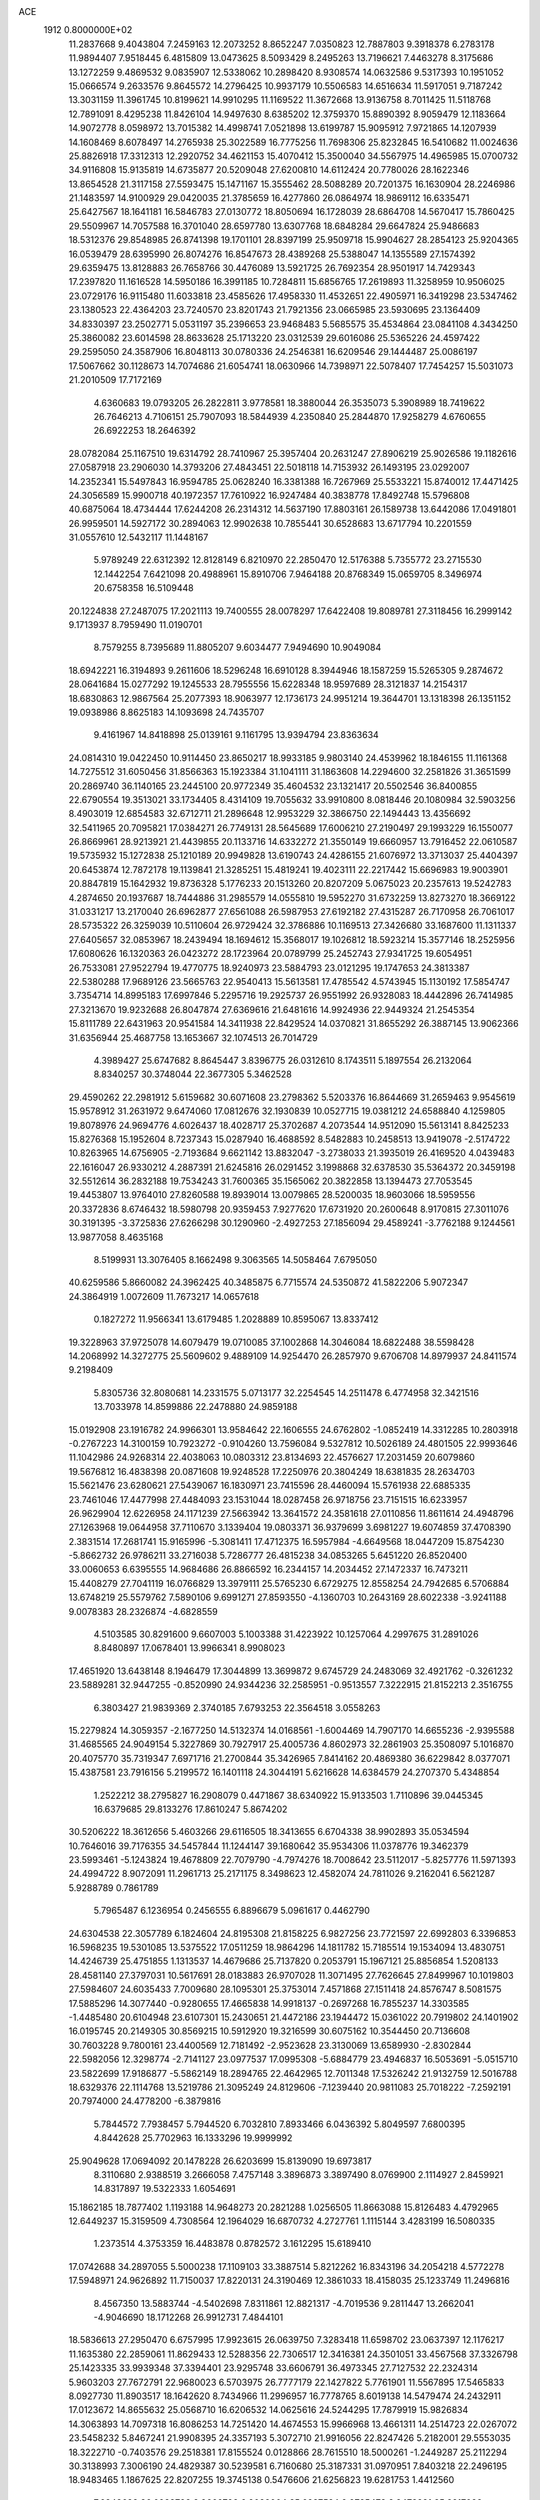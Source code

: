 ACE                                                                             
 1912  0.8000000E+02
  11.2837668   9.4043804   7.2459163  12.2073252   8.8652247   7.0350823
  12.7887803   9.3918378   6.2783178  11.9894407   7.9518445   6.4815809
  13.0473625   8.5093429   8.2495263  13.7196621   7.4463278   8.3175686
  13.1272259   9.4869532   9.0835907  12.5338062  10.2898420   8.9308574
  14.0632586   9.5317393  10.1951052  15.0666574   9.2633576   9.8645572
  14.2796425  10.9937179  10.5506583  14.6516634  11.5917051   9.7187242
  13.3031159  11.3961745  10.8199621  14.9910295  11.1169522  11.3672668
  13.9136758   8.7011425  11.5118768  12.7891091   8.4295238  11.8426104
  14.9497630   8.6385202  12.3759370  15.8890392   8.9059479  12.1183664
  14.9072778   8.0598972  13.7015382  14.4998741   7.0521898  13.6199787
  15.9095912   7.9721865  14.1207939  14.1608469   8.6078497  14.2765938
  25.3022589  16.7775256  11.7698306  25.8232845  16.5410682  11.0024636
  25.8826918  17.3312313  12.2920752  34.4621153  15.4070412  15.3500040
  34.5567975  14.4965985  15.0700732  34.9116808  15.9135819  14.6735877
  20.5209048  27.6200810  14.6112424  20.7780026  28.1622346  13.8654528
  21.3117158  27.5593475  15.1471167  15.3555462  28.5088289  20.7201375
  16.1630904  28.2246986  21.1483597  14.9100929  29.0420035  21.3785659
  16.4277860  26.0864974  18.9869112  16.6335471  25.6427567  18.1641181
  16.5846783  27.0130772  18.8050694  16.1728039  28.6864708  14.5670417
  15.7860425  29.5509967  14.7057588  16.3701040  28.6597780  13.6307768
  18.6848284  29.6647824  25.9486683  18.5312376  29.8548985  26.8741398
  19.1701101  28.8397199  25.9509718  15.9904627  28.2854123  25.9204365
  16.0539479  28.6395990  26.8074276  16.8547673  28.4389268  25.5388047
  14.1355589  27.1574392  29.6359475  13.8128883  26.7658766  30.4476089
  13.5921725  26.7692354  28.9501917  14.7429343  17.2397820  11.1616528
  14.5950186  16.3991185  10.7284811  15.6856765  17.2619893  11.3258959
  10.9506025  23.0729176  16.9115480  11.6033818  23.4585626  17.4958330
  11.4532651  22.4905971  16.3419298  23.5347462  23.1380523  22.4364203
  23.7240570  23.8201743  21.7921356  23.0665985  23.5930695  23.1364409
  34.8330397  23.2502771   5.0531197  35.2396653  23.9468483   5.5685575
  35.4534864  23.0841108   4.3434250  25.3860082  23.6014598  28.8633628
  25.1713220  23.0312539  29.6016086  25.5365226  24.4597422  29.2595050
  24.3587906  16.8048113  30.0780336  24.2546381  16.6209546  29.1444487
  25.0086197  17.5067662  30.1128673  14.7074686  21.6054741  18.0630966
  14.7398971  22.5078407  17.7454257  15.5031073  21.2010509  17.7172169
   4.6360683  19.0793205  26.2822811   3.9778581  18.3880044  26.3535073
   5.3908989  18.7419622  26.7646213   4.7106151  25.7907093  18.5844939
   4.2350840  25.2844870  17.9258279   4.6760655  26.6922253  18.2646392
  28.0782084  25.1167510  19.6314792  28.7410967  25.3957404  20.2631247
  27.8906219  25.9026586  19.1182616  27.0587918  23.2906030  14.3793206
  27.4843451  22.5018118  14.7153932  26.1493195  23.0292007  14.2352341
  15.5497843  16.9594785  25.0628240  16.3381388  16.7267969  25.5533221
  15.8740012  17.4471425  24.3056589  15.9900718  40.1972357  17.7610922
  16.9247484  40.3838778  17.8492748  15.5796808  40.6875064  18.4734444
  17.6244208  26.2314312  14.5637190  17.8803161  26.1589738  13.6442086
  17.0491801  26.9959501  14.5927172  30.2894063  12.9902638  10.7855441
  30.6528683  13.6717794  10.2201559  31.0557610  12.5432117  11.1448167
   5.9789249  22.6312392  12.8128149   6.8210970  22.2850470  12.5176388
   5.7355772  23.2715530  12.1442254   7.6421098  20.4988961  15.8910706
   7.9464188  20.8768349  15.0659705   8.3496974  20.6758358  16.5109448
  20.1224838  27.2487075  17.2021113  19.7400555  28.0078297  17.6422408
  19.8089781  27.3118456  16.2999142   9.1713937   8.7959490  11.0190701
   8.7579255   8.7395689  11.8805207   9.6034477   7.9494690  10.9049084
  18.6942221  16.3194893   9.2611606  18.5296248  16.6910128   8.3944946
  18.1587259  15.5265305   9.2874672  28.0641684  15.0277292  19.1245533
  28.7955556  15.6228348  18.9597689  28.3121837  14.2154317  18.6830863
  12.9867564  25.2077393  18.9063977  12.1736173  24.9951214  19.3644701
  13.1318398  26.1351152  19.0938986   8.8625183  14.1093698  24.7435707
   9.4161967  14.8418898  25.0139161   9.1161795  13.9394794  23.8363634
  24.0814310  19.0422450  10.9114450  23.8650217  18.9933185   9.9803140
  24.4539962  18.1846155  11.1161368  14.7275512  31.6050456  31.8566363
  15.1923384  31.1041111  31.1863608  14.2294600  32.2581826  31.3651599
  20.2869740  36.1140165  23.2445100  20.9772349  35.4604532  23.1321417
  20.5502546  36.8400855  22.6790554  19.3513021  33.1734405   8.4314109
  19.7055632  33.9910800   8.0818446  20.1080984  32.5903256   8.4903019
  12.6854583  32.6712711  21.2896648  12.9953229  32.3866750  22.1494443
  13.4356692  32.5411965  20.7095821  17.0384271  26.7749131  28.5645689
  17.6006210  27.2190497  29.1993229  16.1550077  26.8669961  28.9213921
  21.4439855  20.1133716  14.6332272  21.3550149  19.6660957  13.7916452
  22.0610587  19.5735932  15.1272838  25.1210189  20.9949828  13.6190743
  24.4286155  21.6076972  13.3713037  25.4404397  20.6453874  12.7872178
  19.1139841  21.3285251  15.4819241  19.4023111  22.2217442  15.6696983
  19.9003901  20.8847819  15.1642932  19.8736328   5.1776233  20.1513260
  20.8207209   5.0675023  20.2357613  19.5242783   4.2874650  20.1937687
  18.7444886  31.2985579  14.0555810  19.5952270  31.6732259  13.8273270
  18.3669122  31.0331217  13.2170040  26.6962877  27.6561088  26.5987953
  27.6192182  27.4315287  26.7170958  26.7061017  28.5735322  26.3259039
  10.5110604  26.9729424  32.3786886  10.1169513  27.3426680  33.1687600
  11.1311337  27.6405657  32.0853967  18.2439494  18.1694612  15.3568017
  19.1026812  18.5923214  15.3577146  18.2525956  17.6080626  16.1320363
  26.0423272  28.1723964  20.0789799  25.2452743  27.9341725  19.6054951
  26.7533081  27.9522794  19.4770775  18.9240973  23.5884793  23.0121295
  19.1747653  24.3813387  22.5380288  17.9689126  23.5665763  22.9540413
  15.5613581  17.4785542   4.5743945  15.1130192  17.5854747   3.7354714
  14.8995183  17.6997846   5.2295716  19.2925737  26.9551992  26.9328083
  18.4442896  26.7414985  27.3213670  19.9232688  26.8047874  27.6369616
  21.6481616  14.9924936  22.9449324  21.2545354  15.8111789  22.6431963
  20.9541584  14.3411938  22.8429524  14.0370821  31.8655292  26.3887145
  13.9062366  31.6356944  25.4687758  13.1653667  32.1074513  26.7014729
   4.3989427  25.6747682   8.8645447   3.8396775  26.0312610   8.1743511
   5.1897554  26.2132064   8.8340257  30.3748044  22.3677305   5.3462528
  29.4590262  22.2981912   5.6159682  30.6071608  23.2798362   5.5203376
  16.8644669  31.2659463   9.9545619  15.9578912  31.2631972   9.6474060
  17.0812676  32.1930839  10.0527715  19.0381212  24.6588840   4.1259805
  19.8078976  24.9694776   4.6026437  18.4028717  25.3702687   4.2073544
  14.9512090  15.5613141   8.8425233  15.8276368  15.1952604   8.7237343
  15.0287940  16.4688592   8.5482883  10.2458513  13.9419078  -2.5174722
  10.8263965  14.6756905  -2.7193684   9.6621142  13.8832047  -3.2738033
  21.3935019  26.4169520   4.0439483  22.1616047  26.9330212   4.2887391
  21.6245816  26.0291452   3.1998868  32.6378530  35.5364372  20.3459198
  32.5512614  36.2832188  19.7534243  31.7600365  35.1565062  20.3822858
  13.1394473  27.7053545  19.4453807  13.9764010  27.8260588  19.8939014
  13.0079865  28.5200035  18.9603066  18.5959556  20.3372836   8.6746432
  18.5980798  20.9359453   7.9277620  17.6731920  20.2600648   8.9170815
  27.3011076  30.3191395  -3.3725836  27.6266298  30.1290960  -2.4927253
  27.1856094  29.4589241  -3.7762188   9.1244561  13.9877058   8.4635168
   8.5199931  13.3076405   8.1662498   9.3063565  14.5058464   7.6795050
  40.6259586   5.8660082  24.3962425  40.3485875   6.7715574  24.5350872
  41.5822206   5.9072347  24.3864919   1.0072609  11.7673217  14.0657618
   0.1827272  11.9566341  13.6179485   1.2028889  10.8595067  13.8337412
  19.3228963  37.9725078  14.6079479  19.0710085  37.1002868  14.3046084
  18.6822488  38.5598428  14.2068992  14.3272775  25.5609602   9.4889109
  14.9254470  26.2857970   9.6706708  14.8979937  24.8411574   9.2198409
   5.8305736  32.8080681  14.2331575   5.0713177  32.2254545  14.2511478
   6.4774958  32.3421516  13.7033978  14.8599886  22.2478880  24.9859188
  15.0192908  23.1916782  24.9966301  13.9584642  22.1606555  24.6762802
  -1.0852419  14.3312285  10.2803918  -0.2767223  14.3100159  10.7923272
  -0.9104260  13.7596084   9.5327812  10.5026189  24.4801505  22.9993646
  11.1042986  24.9268314  22.4038063  10.0803312  23.8134693  22.4576627
  17.2031459  20.6079860  19.5676812  16.4838398  20.0871608  19.9248528
  17.2250976  20.3804249  18.6381835  28.2634703  15.5621476  23.6280621
  27.5439067  16.1830971  23.7415596  28.4460094  15.5761938  22.6885335
  23.7461046  17.4477998  27.4484093  23.1531044  18.0287458  26.9718756
  23.7151515  16.6233957  26.9629904  12.6226958  24.1171239  27.5663942
  13.3641572  24.3581618  27.0110856  11.8611614  24.4948796  27.1263968
  19.0644958  37.7110670   3.1339404  19.0803371  36.9379699   3.6981227
  19.6074859  37.4708390   2.3831514  17.2681741  15.9165996  -5.3081411
  17.4712375  16.5957984  -4.6649568  18.0447209  15.8754230  -5.8662732
  26.9786211  33.2716038   5.7286777  26.4815238  34.0853265   5.6451220
  26.8520400  33.0060653   6.6395555  14.9684686  26.8866592  16.2344157
  14.2034452  27.1472337  16.7473211  15.4408279  27.7041119  16.0766829
  13.3979111  25.5765230   6.6729275  12.8558254  24.7942685   6.5706884
  13.6748219  25.5579762   7.5890106   9.6991271  27.8593550  -4.1360703
  10.2643169  28.6022338  -3.9241188   9.0078383  28.2326874  -4.6828559
   4.5103585  30.8291600   9.6607003   5.1003388  31.4223922  10.1257064
   4.2997675  31.2891026   8.8480897  17.0678401  13.9966341   8.9908023
  17.4651920  13.6438148   8.1946479  17.3044899  13.3699872   9.6745729
  24.2483069  32.4921762  -0.3261232  23.5889281  32.9447255  -0.8520990
  24.9344236  32.2585951  -0.9513557   7.3222915  21.8152213   2.3516755
   6.3803427  21.9839369   2.3740185   7.6793253  22.3564518   3.0558263
  15.2279824  14.3059357  -2.1677250  14.5132374  14.0168561  -1.6004469
  14.7907170  14.6655236  -2.9395588  31.4685565  24.9049154   5.3227869
  30.7927917  25.4005736   4.8602973  32.2861903  25.3508097   5.1016870
  20.4075770  35.7319347   7.6971716  21.2700844  35.3426965   7.8414162
  20.4869380  36.6229842   8.0377071  15.4387581  23.7916156   5.2199572
  16.1401118  24.3044191   5.6216628  14.6384579  24.2707370   5.4348854
   1.2522212  38.2795827  16.2908079   0.4471867  38.6340922  15.9133503
   1.7110896  39.0445345  16.6379685  29.8133276  17.8610247   5.8674202
  30.5206222  18.3612656   5.4603266  29.6116505  18.3413655   6.6704338
  38.9902893  35.0534594  10.7646016  39.7176355  34.5457844  11.1244147
  39.1680642  35.9534306  11.0378776  19.3462379  23.5993461  -5.1243824
  19.4678809  22.7079790  -4.7974276  18.7008642  23.5112017  -5.8257776
  11.5971393  24.4994722   8.9072091  11.2961713  25.2171175   8.3498623
  12.4582074  24.7811026   9.2162041   6.5621287   5.9288789   0.7861789
   5.7965487   6.1236954   0.2456555   6.8896679   5.0961617   0.4462790
  24.6304538  22.3057789   6.1824604  24.8195308  21.8158225   6.9827256
  23.7721597  22.6992803   6.3396853  16.5968235  19.5301085  13.5375522
  17.0511259  18.9864296  14.1811782  15.7185514  19.1534094  13.4830751
  14.4246739  25.4751855   1.1313537  14.4679686  25.7137820   0.2053791
  15.1967121  25.8856854   1.5208133  28.4581140  27.3797031  10.5617691
  28.0183883  26.9707028  11.3071495  27.7626645  27.8499967  10.1019803
  27.5984607  24.6035433   7.7009680  28.1095301  25.3753014   7.4571868
  27.1511418  24.8576747   8.5081575  17.5885296  14.3077440  -0.9280655
  17.4665838  14.9918137  -0.2697268  16.7855237  14.3303585  -1.4485480
  20.6104948  23.6107301  15.2430651  21.4472186  23.1944472  15.0361022
  20.7919802  24.1401902  16.0195745  20.2149305  30.8569215  10.5912920
  19.3216599  30.6075162  10.3544450  20.7136608  30.7603228   9.7800161
  23.4400569  12.7181492  -2.9523628  23.3130069  13.6589930  -2.8302844
  22.5982056  12.3298774  -2.7141127  23.0977537  17.0995308  -5.6884779
  23.4946837  16.5053691  -5.0515710  23.5822699  17.9186877  -5.5862149
  18.2894765  22.4642965  12.7011348  17.5326242  21.9132759  12.5016788
  18.6329376  22.1114768  13.5219786  21.3095249  24.8129606  -7.1239440
  20.9811083  25.7018222  -7.2592191  20.7974000  24.4778200  -6.3879816
   5.7844572   7.7938457   5.7944520   6.7032810   7.8933466   6.0436392
   5.8049597   7.6800395   4.8442628  25.7702963  16.1333296  19.9999992
  25.9049628  17.0694092  20.1478228  26.6203699  15.8139090  19.6973817
   8.3110680   2.9388519   3.2666058   7.4757148   3.3896873   3.3897490
   8.0769900   2.1114927   2.8459921  14.8317897  19.5322333   1.6054691
  15.1862185  18.7877402   1.1193188  14.9648273  20.2821288   1.0256505
  11.8663088  15.8126483   4.4792965  12.6449237  15.3159509   4.7308564
  12.1964029  16.6870732   4.2727761   1.1115144   3.4283199  16.5080335
   1.2373514   4.3753359  16.4483878   0.8782572   3.1612295  15.6189410
  17.0742688  34.2897055   5.5000238  17.1109103  33.3887514   5.8212262
  16.8343196  34.2054218   4.5772278  17.5948971  24.9626892  11.7150037
  17.8220131  24.3190469  12.3861033  18.4158035  25.1233749  11.2496816
   8.4567350  13.5883744  -4.5402698   7.8311861  12.8821317  -4.7019536
   9.2811447  13.2662041  -4.9046690  18.1712268  26.9912731   7.4844101
  18.5836613  27.2950470   6.6757995  17.9923615  26.0639750   7.3283418
  11.6598702  23.0637397  12.1176217  11.1635380  22.2859061  11.8629433
  12.5288356  22.7306517  12.3416381  24.3501051  33.4567568  37.3326798
  25.1423335  33.9939348  37.3394401  23.9295748  33.6606791  36.4973345
  27.7127532  22.2324314   5.9603203  27.7672791  22.9680023   6.5703975
  26.7777179  22.1427822   5.7761901  11.5567895  17.5465833   8.0927730
  11.8903517  18.1642620   8.7434966  11.2996957  16.7778765   8.6019138
  14.5479474  24.2432911  17.0123672  14.8655632  25.0568710  16.6206532
  14.0625616  24.5244295  17.7879919  15.9826834  14.3063893  14.7097318
  16.8086253  14.7251420  14.4674553  15.9966968  13.4661311  14.2514723
  22.0267072  23.5458232   5.8467241  21.9908395  24.3357193   5.3072710
  21.9916056  22.8247426   5.2182001  29.5553035  18.3222710  -0.7403576
  29.2518381  17.8155524   0.0128866  28.7615510  18.5000261  -1.2449287
  25.2112294  30.3138993   7.3006190  24.4829387  30.5239581   6.7160680
  25.3187331  31.0970951   7.8403218  22.2496195  18.9483465   1.1867625
  22.8207255  19.3745138   0.5476606  21.6256823  19.6281753   1.4412560
   7.6848688  36.0933798   8.9666798   6.9089004  35.6237524   9.2725473
   8.3478281  35.9217089   9.6354443  21.4881567  30.0994259  18.3330476
  22.3143199  29.6493140  18.1567371  21.5840830  30.9514905  17.9075878
  19.7077699  25.8940169  -3.6215771  19.5463323  25.0671660  -4.0759859
  20.3408859  26.3516591  -4.1747132  26.8795582   8.1595127  -5.8857264
  27.3759532   8.9771378  -5.8494891  26.8512452   7.8560880  -4.9783325
  22.5535156  22.3664807  13.0527922  22.5867658  22.3309111  12.0968314
  21.9318398  21.6806579  13.2965096  12.2934712  30.4124435  18.5066722
  11.3460054  30.3860942  18.3730829  12.5983827  31.1073195  17.9232272
  18.8168170  16.2862048  17.4656674  19.5142072  16.9362759  17.5510275
  19.2295672  15.4584093  17.7118862  17.9389839  11.4866973  10.1960771
  18.1012618  12.0763070  10.9324588  18.8116012  11.2296334   9.8982699
  12.1859490  15.7897901  21.1038096  12.9728959  15.7147160  20.5640779
  12.4445558  16.3623276  21.8259974  29.2828075  26.8366721   6.9182397
  29.8133318  27.1696892   6.1944473  28.4384402  27.2763338   6.8183742
  12.9310076  18.2153339   3.5171641  13.3041907  18.7433415   2.8113495
  12.0306480  18.5293176   3.6008225  26.6787324  14.3223415  15.7945542
  27.5545263  14.2627101  15.4128985  26.6062982  15.2308620  16.0870871
  27.1548175   6.8140416   3.1542316  27.7089107   6.2885599   3.7313638
  26.3387733   6.3180303   3.0888376  29.5133803  18.7406934   8.5348854
  29.1266347  18.2903874   9.2858076  30.4494442  18.5508072   8.5978094
  23.8464404  19.9857409   8.1470026  24.4327866  19.2420346   8.2860385
  23.0198775  19.5905195   7.8698279  34.1905381  25.3527216   1.9431518
  33.9894527  25.8278297   2.7494203  33.5950369  24.6033657   1.9518559
  12.7646516   4.0264378   5.4664236  12.3475950   4.3179656   6.2771684
  12.6907028   4.7762141   4.8760010  15.3427171  23.5958757  12.0570085
  16.0749710  24.0393192  11.6287634  14.7637363  24.3049774  12.3366293
  22.0469455   8.4791689   4.5695124  21.3061156   7.9310962   4.8283930
  22.1933910   9.0542687   5.3205423  20.4377123  21.1190392   1.6201947
  19.4829940  21.0502395   1.6235758  20.6203347  21.8907774   1.0841899
  34.0177364  12.2252527   7.9499957  33.2795397  12.4871713   7.3998174
  33.7365738  11.4037395   8.3528548  -0.3767258  24.6220295  10.0383521
  -0.1024869  24.7043154  10.9517271  -0.3847598  23.6789534   9.8747221
  28.3356373  29.5376134  23.8803180  28.3631824  29.3770563  24.8235542
  29.1074367  29.0866697  23.5379625  37.1231499  24.6506761  25.9471341
  37.0872661  24.2580804  25.0748883  36.2636856  25.0558083  26.0629826
  26.6109405  10.8976255   5.8073076  26.9001408  10.7822039   4.9021706
  27.2565992  10.4197041   6.3278341  17.7345203  15.9527224   1.4295548
  17.8932129  15.1524958   1.9302402  18.5856367  16.3897354   1.4003607
  27.8806477  27.2994385  -6.8294725  28.4973651  27.9366167  -7.1898827
  27.5796079  26.8012074  -7.5893229  22.7403913  16.0675770 -12.3836045
  23.6345355  16.1485026 -12.7155517  22.3402719  16.9183659 -12.5633110
  24.7456312  24.9920017  -7.4687033  24.8091997  24.4970602  -6.6518656
  23.9685664  24.6395197  -7.9024759  17.4768017  24.2802422   6.9569819
  18.0587154  23.5516981   6.7405754  16.9142860  23.9390959   7.6522712
  42.6878887   8.0616900  19.6724412  42.9444554   7.4872651  20.3938574
  43.1155446   7.6855970  18.9030932  22.7166469   5.9619170  17.7155446
  22.8936404   6.4420862  16.9066301  23.5827929   5.7759662  18.0780984
  25.7958055  12.3319501  17.2305202  25.6603183  12.8153145  18.0455256
  26.1896335  12.9704527  16.6360071  18.0236644   1.1748610  28.6896755
  17.0697695   1.1181094  28.7453140  18.2718535   1.7514252  29.4123149
  26.0952272  18.6932068  26.9504350  26.0841310  19.0139755  27.8522200
  25.3279090  18.1242627  26.8891394  11.2035241  -2.7166052  15.2904800
  11.1546548  -3.1472878  16.1439178  10.5580776  -3.1758387  14.7531391
  25.3424272  11.6665445  23.5663292  26.1054547  12.1867259  23.8181868
  24.9858001  12.1190312  22.8019310  27.5069663  16.9055668  16.3556071
  28.4160173  17.0942305  16.1226605  27.1035828  17.7669208  16.4632311
  32.8051800   7.0900233  28.1176102  33.4646480   7.7760792  28.0143578
  32.9906140   6.4712883  27.4112016  21.2177896   8.9488549  33.8234263
  21.5402183   9.4676544  33.0864605  21.3494129   9.5103567  34.5873784
  17.0264741   4.9676566  34.6823606  16.9743793   5.8780327  34.3912708
  17.7761181   4.6072624  34.2086711  16.5809285   7.3148690   8.9927735
  15.6262027   7.3833411   8.9992539  16.8472109   7.7558400   8.1860083
  16.7533359  20.0784787  17.0843501  16.3663310  19.3226676  16.6425260
  17.3998199  20.4138761  16.4632230  24.2328734   3.8886652  15.4992078
  24.2624648   4.8447621  15.5343482  24.4749160   3.6745008  14.5982190
  17.7993751  26.5734667  24.3609816  17.4014317  25.9054475  24.9192139
  18.6220168  26.7923676  24.7986742  18.3803784 -11.0671525  21.4481342
  17.9724391 -11.1268191  22.3119960  19.2996969 -10.8724862  21.6303168
  26.0477160  19.4721182  15.7202421  25.6075814  19.8088662  14.9397845
  26.8681323  19.9633383  15.7632738  36.0893354   9.2453484  22.2189190
  36.3650012   9.9491239  22.8062352  35.2474782   9.5395649  21.8711476
  37.9099822  17.9964182  12.3048106  37.6110324  17.3978800  11.6202576
  38.5303339  18.5757107  11.8622998  23.7559533  11.9548387  25.8653679
  23.6990317  11.2330838  26.4915162  24.2993300  11.6134696  25.1551279
  22.0273478  10.3693422   6.5679274  21.0718175  10.3140290   6.5563457
  22.2210256  11.2407126   6.2223347  19.5841366   6.6436744  29.7687854
  19.9109552   6.7296802  30.6643435  18.8415708   6.0440406  29.8413610
  13.9885795  12.6440215  19.2357158  13.5182512  12.2603969  18.4955433
  13.8897471  12.0035735  19.9401946  35.6544198  -3.9621586  10.9928137
  35.0910498  -4.6846783  10.7156652  36.5391713  -4.2469717  10.7640601
  22.2038700   8.8608806  -3.3217604  23.1339555   8.8787243  -3.0962514
  21.7997920   9.4873927  -2.7213977  30.9997542  10.7602681  22.3471843
  31.0141908  10.2812903  21.5185688  31.1761789  10.0944194  23.0118284
  21.7371458   0.2185288  31.1432905  22.5699084  -0.2380219  31.0237093
  21.5306921   0.5708611  30.2775707   6.5948075   3.5023443  31.5687926
   6.8499646   4.3950097  31.8017631   6.5069892   3.5193388  30.6157811
  11.9554543  21.6270472  21.3248189  11.1267300  21.8894341  20.9240683
  11.9388418  20.6702014  21.3047665  29.7925247  -1.2176885  14.1199016
  29.2953042  -0.9727894  13.3394991  29.8135096  -2.1744527  14.1000603
   8.0171602  17.3776721  18.7897956   8.2817866  17.9633366  18.0804285
   8.8156902  16.9017023  19.0179063  17.9758803  12.5262405  30.9406081
  17.2073944  12.3678583  30.3923597  18.4375901  11.6878599  30.9537915
  17.6179623   8.9579285  10.8924042  17.4739144   9.8514737  10.5808610
  17.5288377   8.4141069  10.1097506  22.9525446   5.3824905  23.2098981
  23.7023403   5.8702673  23.5506503  23.1310686   5.2919561  22.2738615
  14.2844271   3.0263761  23.4945774  14.3247876   3.8909965  23.9032759
  15.0425529   3.0018070  22.9107338   9.5363688   6.0041697  10.8060909
  10.4710706   5.8144311  10.7250749   9.1428495   5.1677545  11.0546547
  24.8552959   4.0820607  27.6930765  24.1946253   3.9081228  27.0226350
  25.6910460   3.9850160  27.2366382  24.0554551   0.6511786  21.7898046
  24.7791763   0.0959935  21.4995822  23.3828694   0.0353268  22.0806430
  -4.6310855   7.6782652  15.4137678  -4.8226537   8.2667137  16.1440155
  -5.4310761   7.1642254  15.3041782  37.1658009 -17.8477789  11.3115801
  36.8849734 -18.7565913  11.2046787  36.8446134 -17.5981874  12.1780525
  21.6850099   1.5204634   3.7269612  22.0096362   1.3593419   2.8410213
  21.5652920   2.4692017   3.7693285  33.6814688  10.1047386  13.4762875
  32.8447474   9.6452216  13.4057669  34.3409320   9.4180667  13.3771829
  27.0919247  -3.1783676  15.8586232  27.6348378  -3.9507067  15.7006060
  26.2078632  -3.5266377  15.9742737  28.9297001   7.1751732  23.7169323
  29.1992937   7.5777532  24.5424506  29.7437206   6.8512584  23.3313397
  17.8929953  16.5698826   6.4671123  17.2899026  17.0577502   5.9063127
  18.4677481  16.1084486   5.8563997  30.6715881   3.4267680   7.6275105
  30.3609851   4.2616363   7.2771498  31.5865984   3.3765346   7.3509882
  28.4159415  11.5629262  23.2616177  28.0582246  12.1463532  22.5923768
  29.2362011  11.2425379  22.8864413  13.8924791  -9.8203072  12.9661220
  13.3647377 -10.1469731  13.6948265  14.0058798 -10.5789462  12.3935497
  24.9080475   9.0563388  22.9555828  25.7437964   8.8503630  22.5368589
  25.0377100   9.9258748  23.3341678  24.8548000  14.6373011  26.2395572
  24.5670048  15.0270272  25.4140153  24.4421338  13.7737356  26.2534511
  28.4875344  10.3246932  25.7757400  29.3592201   9.9292368  25.7789142
  28.3591778  10.6142496  24.8724607  17.6810316  -1.2788234  21.8690740
  17.9017461  -2.1452073  21.5271735  17.8460131  -1.3433885  22.8097356
  23.1443721  15.9154115  16.9224255  23.0690789  16.3309541  17.7814291
  23.7984543  15.2274975  17.0456437  25.1731282   3.2101631  21.8611452
  24.5232889   2.5073663  21.8653103  25.9941446   2.7758529  21.6297614
  26.8787705  12.3898278   8.6010713  26.1857397  11.7593544   8.7971410
  27.6864087  11.8774625   8.6389395  27.6190135  10.8542893  19.4120568
  28.4272539  10.9002866  18.9013087  27.4125889  11.7663535  19.6164088
  16.2181292  -4.2368355  21.3037057  15.7361032  -5.0106460  21.0119865
  16.3763854  -3.7371876  20.5027445  20.3182697  -3.6182394  13.0726420
  20.4821922  -2.7545689  13.4513694  20.2386894  -4.2000549  13.8285451
   3.9199508   8.5396374  25.5761837   4.0758212   8.3331557  26.4977593
   4.6078436   9.1661561  25.3514403   6.8488533  17.3751866  23.7331082
   6.4567364  18.1613573  23.3530926   6.1034802  16.8101933  23.9366599
  24.6038532   1.3903724  15.8734530  24.8056170   1.1439296  16.7761097
  24.3976095   2.3239073  15.9204419  18.4745433  15.3259341  13.7672381
  18.2524847  16.1801604  13.3968069  19.2224543  15.4998066  14.3387531
  27.3152431   6.3507324  16.9783915  26.6481619   6.6278916  16.3503650
  27.4344220   7.1083170  17.5511861  24.3390815   9.1509929  18.7006909
  25.1457213   8.6480691  18.8130823  24.4913341   9.9601443  19.1888764
  19.3894902   7.1151448  18.4113143  19.7194980   6.3988188  18.9537199
  18.6954593   6.7174015  17.8856212  19.1223414  10.1392395   6.4570642
  19.0821996   9.3195674   5.9643594  18.5314629  10.0027135   7.1976418
   9.4966494  22.8754487  21.0174858   8.5434719  22.9619158  21.0030663
   9.8075441  23.5506335  20.4144088  14.4859159  15.3732788  19.8805434
  14.2219960  14.7683955  19.1872221  15.4412271  15.3981789  19.8258406
  13.2540230  13.2073180   7.5817533  12.7032318  12.9811440   8.3312239
  13.4813541  14.1267383   7.7203849  22.1900572  12.6750637   5.4189925
  21.3379319  13.0794710   5.2559924  22.7515788  13.4009709   5.6909928
  10.9539510   1.2065679  21.2353296  11.7917337   1.1297701  21.6918973
  11.1836834   1.5387753  20.3675202  22.0011377   3.2623241  16.9853266
  21.8848748   4.1547994  17.3112139  22.7017707   3.3334391  16.3370305
  12.8659906   1.7072350  29.0003151  12.8926484   2.4000345  29.6602773
  12.0850352   1.9004446  28.4816528  11.7177403   6.1306096   3.3990988
  10.9471447   5.7670454   2.9629389  12.1297088   6.6840164   2.7355819
  14.9983396  -2.6536510  23.4899114  15.7835792  -2.1224284  23.3578766
  15.2353997  -3.5187103  23.1556858  21.5631208  13.0069776  12.5482292
  22.2418006  13.6695003  12.4190432  21.8623024  12.5018789  13.3042699
  10.9343162  15.8938900  26.4491226  11.1806723  16.8043459  26.2859955
  10.9759154  15.8013615  27.4009313  17.1947957  24.0784560  25.5343201
  17.1449723  23.6831819  26.4046693  17.5156854  23.3751423  24.9698633
  11.6091160  21.1053160  14.9085419  11.9640868  20.2406206  14.7023152
  12.3251429  21.7104688  14.7153391   9.6696337  18.6189088  23.7738480
   9.1113724  17.8605718  23.6020888   9.0727826  19.3667496  23.7467410
  17.8559055  29.6848612   7.9346622  17.6672483  28.7465413   7.9486601
  17.2885388  30.0533679   8.6118104  20.9577451  11.4677237  10.2322445
  21.3747293  11.8579108  11.0004307  20.8727291  12.1919062   9.6121124
  26.6634864  15.2583929   3.3830317  26.5046751  14.8823823   2.5172217
  26.5167860  14.5328012   3.9898491  18.5122015   5.2164028   1.7440265
  19.2229898   4.7802109   1.2741878  17.9211179   5.5206276   1.0553326
  22.3992120   9.2505151  12.4821435  22.0055565   9.1748123  13.3513594
  22.4597967   8.3486170  12.1672766  27.6454180   6.3665055   8.1872353
  28.5100294   6.6203608   8.5100920  27.2954618   5.7906794   8.8670785
  24.7395573   9.0871963   6.8628862  25.3852108   9.7359811   6.5828117
  23.9337010   9.5888919   6.9858864  19.7733957  20.8501115  -4.7775248
  18.8415698  20.8634425  -4.5589963  19.7975437  20.6386714  -5.7107674
   8.6029582   8.3239122   1.0812658   7.8723714   7.8256084   0.7149761
   9.2332061   7.6579541   1.3560736  25.2272593   8.5473725  13.5304240
  25.1030432   9.1551023  14.2594416  25.2643278   9.1076382  12.7552078
  38.5776373  10.6427910   3.5779310  38.8489835   9.9595450   2.9649236
  37.9517155  11.1726605   3.0842793  30.5604667   6.0160702   6.6308379
  30.1930939   6.3654302   7.4427596  31.2476246   6.6380699   6.3917517
  22.3897867  18.9137155   4.7157950  22.1572014  18.2082575   5.3195043
  23.0288550  18.5198024   4.1219465  -0.3814200  -0.6216044  13.7930548
  -0.4103206   0.0845821  14.4385757  -0.1003551  -1.3895286  14.2905755
  31.0388918  19.4926244  11.0799275  30.3289962  19.6893392  11.6911421
  31.2592547  18.5777766  11.2552147  27.3423259   1.3065149   1.4930738
  27.1415294   2.2142149   1.2650533  27.4545588   1.3175499   2.4436073
  24.3833745   1.9023181   4.4051597  23.4352874   1.8814374   4.5352626
  24.5323017   2.6686430   3.8512656  29.5091176   4.9858488   4.4006174
  28.8111641   4.5162036   4.8572639  30.0284611   5.3823398   5.1001236
  23.1595731  21.3144766  -0.0534829  23.8180460  21.8563655   0.3812603
  22.3694100  21.8547161  -0.0574152  23.9139079  -1.4521456  18.0330730
  24.0580507  -2.3678723  17.7945372  23.6870925  -1.0226363  17.2082650
  20.0216544  11.3254859  15.3228812  19.8620358  10.3926539  15.1794297
  20.8381394  11.3548505  15.8216015  26.4466961   6.1714275  10.8335887
  27.0210351   6.6492409  11.4319706  25.8291105   6.8306005  10.5168700
  24.9377671  25.3275764  -0.7160208  25.5815298  25.2672500  -1.4218268
  25.3338180  24.8472769   0.0110886  17.9808608   0.6385771  19.9705261
  17.9370531   0.0036221  20.6854701  17.3403944   0.3249203  19.3320482
  14.3827816  14.2971492   5.1656146  14.7776914  15.1679281   5.1206468
  14.3787998  14.0838601   6.0987404   9.6512523   7.2049776   5.2406108
  10.4227465   7.2132914   4.6740780   8.9687159   7.6309955   4.7220699
  32.7969068  12.2473719  11.8915010  33.5056298  12.8448051  11.6527185
  33.2135018  11.5940576  12.4535160   3.5467689  20.6517826  -3.5202785
   3.0706136  21.0168386  -4.2660949   3.3493411  21.2457678  -2.7960992
  29.1451478  10.8326413   9.1993109  29.5599412  11.6456310   9.4878000
  29.6440396  10.5706764   8.4255453  29.8722507   2.2446146  17.9368924
  29.1410443   2.7119405  17.5329425  30.5423171   2.9155328  18.0677040
  17.2462158   0.5464686  11.9827258  16.8750618   1.0392356  11.2508398
  17.7845765  -0.1281042  11.5687799  27.3096172   8.4763922  -2.8690351
  27.8618305   7.9096143  -2.3304674  27.5169574   9.3631168  -2.5741431
  23.9294726  -3.3918093  21.4125253  24.2970169  -2.7981205  22.0672593
  23.0435618  -3.0624855  21.2610667  33.1924436   2.5388803  19.5411121
  33.1921480   2.6993622  20.4847631  32.7609097   1.6902003  19.4423569
  21.2796612  -0.4351840  12.0690666  22.1659596  -0.6271518  11.7627086
  21.0641676   0.4062079  11.6667558  25.0143582   6.5410598  15.4009745
  25.3080996   6.6166403  14.4931004  24.3993982   7.2656889  15.5148552
  19.2471516  19.9973254  -1.1395367  18.7682881  20.5824592  -1.7265121
  18.7821342  20.0617499  -0.3053664  24.2246989  10.4386446  11.2677343
  23.4621307  10.1414789  11.7641354  24.6414091  11.0876947  11.8345838
  21.9341157  -1.0065642  -0.3743750  21.8108762  -0.5393798   0.4519316
  22.8490040  -0.8465025  -0.6058734  19.9541477  18.6059784  10.1555857
  19.6870367  17.7569363   9.8034335  19.5064282  19.2462350   9.6025482
  32.3655346   8.5075163  -1.9933980  32.7931511   8.7131710  -2.8247115
  32.1575318   7.5752385  -2.0552424  31.5979648   5.5402712  11.3241686
  31.0504438   6.2759581  11.5984266  32.2048047   5.4087049  12.0526379
  23.1397897  -0.8599218  15.2746810  23.3336062  -1.0699376  14.3611383
  23.6160913  -0.0461873  15.4396199  20.6691059  10.5793254  -1.6776300
  20.1187260  10.3493499  -0.9290145  20.3672612  11.4494233  -1.9384964
  12.3737634  -2.7831174  21.9064634  12.2839875  -2.2344506  21.1272735
  13.3155242  -2.8058583  22.0761729  27.0328651   4.0668286   0.9926878
  26.7628322   4.3321144   0.1135191  27.8454253   4.5479953   1.1490734
  25.6186709  20.6727994  -1.3309054  24.7366001  20.9947345  -1.1450546
  26.0619761  20.6855834  -0.4826431  34.7277676   8.8753682   3.8224831
  34.6549807   9.6726037   4.3472206  35.3256766   9.1096009   3.1126439
  29.5421529  -7.8173929   2.5748173  29.4921518  -8.3236173   3.3856616
  29.8438717  -8.4454909   1.9185472  20.5882229  -0.4728460  22.2885928
  20.9258320  -0.8089997  23.1188052  20.2627083  -1.2479885  21.8309618
  10.0961175  18.5831279   3.5250715   9.1579639  18.4693187   3.6772135
  10.2089359  18.4165534   2.5892527  29.3904017  24.6205273   0.0771559
  29.3062066  24.3615945   0.9948142  30.2788821  24.3592708  -0.1648762
  21.0964872  15.6439804  15.0421596  21.6605726  15.7742882  14.2798871
  21.6713934  15.7902910  15.7933638  28.2768421  14.3828319  12.4198790
  28.7868475  13.9123562  13.0792567  28.6270059  14.0770344  11.5831562
  24.4642532  -1.0781709  -0.8166457  25.2571698  -0.5624928  -0.9635847
  24.7820509  -1.9683326  -0.6654884  32.4666819  23.8276875   0.3176308
  31.9754556  23.6521721   1.1202035  32.6036368  22.9645993  -0.0729508
  18.7458583  12.8994542  12.6572008  18.5373133  13.6817199  13.1678879
  19.6984972  12.9198106  12.5661145  22.3888665   4.4260554  20.3098351
  23.1819353   4.6583274  19.8267994  22.1827712   3.5377273  20.0189232
  20.2087328   5.5821881  14.4431505  20.5297715   4.7636847  14.0647087
  19.3208854   5.3781880  14.7369921  23.7587875  -1.6209171   2.5964089
  23.5541463  -0.7012080   2.4276220  24.6478408  -1.7340675   2.2602345
   4.7989851   9.3919351  17.0784064   5.5731880   9.4677244  16.5206450
   4.5497506   8.4697167  17.0181804  32.0145927  11.2852191   3.5157029
  32.4811939  11.2940047   2.6799768  31.9573116  12.2068644   3.7677357
  32.1131606  10.7638104   0.6056332  32.8728044  11.2781120   0.8788856
  32.0406156  10.9250114  -0.3351023  16.7852326  -7.4975788  -1.6882383
  16.4174763  -7.0358367  -2.4417510  16.1744256  -7.3152702  -0.9741583
  31.9290339  12.8187133   6.2360186  31.1379903  12.3148171   6.4272529
  31.7182482  13.7100819   6.5139812  14.5957432  -9.5332484  19.8611265
  14.5112847  -8.8950789  19.1527210  13.8048618 -10.0685966  19.7967769
  26.3089762   1.5054533  11.5351837  26.6869318   1.1462720  12.3379104
  26.4060878   0.8047624  10.8903321  20.4749531  13.9030669   8.9348495
  21.2040441  14.5221186   8.9727058  19.6948439  14.4439995   9.0575417
  23.2277064   8.8610436   2.0907404  22.7951793   8.7178084   2.9325456
  24.1624464   8.8481027   2.2964723  25.2125988   8.4237424   9.5379363
  25.3607748   8.6182958   8.6125041  24.8450936   9.2315170   9.8966449
  21.3552707   4.5435244   3.0899781  20.6511088   5.0076791   3.5426903
  20.9780943   4.3026680   2.2438351  19.8361429  13.1944787  -2.4178964
  19.5613521  13.1686010  -3.3344400  19.1301083  13.6597039  -1.9692178
  11.2476022  15.2857933  10.7238265  11.0519860  14.4633070  10.2749586
  11.6336158  15.0176508  11.5576880  11.7408017   2.0825754  13.2885944
  11.6677842   1.1282678  13.2745481  11.5101146   2.3535427  12.4000045
  15.5190559  17.7320715  16.2506119  16.2568502  17.4087337  15.7335587
  15.4854230  17.1501897  17.0098972  28.3767830  14.5012071   9.4587001
  29.2488232  14.5022674   9.0640148  27.9184630  13.7814315   9.0249976
  20.8787905  17.8749151  -1.7625481  21.7363127  18.2379719  -1.5410139
  20.2624756  18.5814387  -1.5696437  23.7579150  16.2532750  -0.8401982
  23.1393093  15.8714344  -1.4628991  23.7617174  17.1874905  -1.0486657
  40.4779028  13.2493274   2.6559023  39.5669646  13.0038848   2.8177091
  40.6048481  14.0489091   3.1665743   3.3310817  14.5328752   2.7397463
   2.9656177  14.0544290   3.4838949   2.8329115  14.2188767   1.9851184
  29.7344286  11.3931248  17.5066964  30.3873711  10.7301928  17.2821544
  30.2481592  12.1692597  17.7301404  11.5850443   7.7812394  22.0133912
  11.4632341   7.2519699  21.2251857  10.8181201   8.3534512  22.0385440
   7.6659261  28.7999610  19.1824614   7.6579466  28.8736579  18.2281360
   7.0837391  28.0638565  19.3707175  -3.1113612  24.0280895  14.8873320
  -3.6110987  23.6120212  14.1849208  -2.5252849  24.6360500  14.4366320
  -2.5877096  28.4175424  37.3419924  -1.8107607  28.1718570  37.8442084
  -2.3147673  29.1844464  36.8384127  13.0268916  19.4037620   9.8680826
  13.5420600  20.0763642  10.3135481  13.4957746  18.5878349  10.0431355
   6.5543459  13.5292606  22.6992714   7.1270807  13.7675862  21.9702944
   6.5212164  14.3151767  23.2446797   2.9214831  27.2789177  26.1586533
   2.6921927  26.4747488  25.6928527   3.5650968  27.7073563  25.5943542
   3.6967951  24.1961237  16.8277006   3.3784324  24.5903021  16.0156043
   4.3314311  23.5388873  16.5422022  17.0177393   4.6871003  14.5944459
  16.5905934   4.8786427  13.7595269  16.9451400   3.7372808  14.6882759
   3.7360975  16.4779398  17.8728172   4.0890509  17.2499251  18.3151909
   4.4968659  15.9147541  17.7303915   7.5838407  29.1036567  29.8259404
   7.7207035  29.7701354  30.4992208   8.2184108  29.3196365  29.1426357
  -1.5564313  12.4496639  12.8257823  -1.2787822  13.3251885  12.5563395
  -2.1260479  12.6005878  13.5800970  11.6005439  28.1927002  13.3609939
  11.3774946  27.8329602  14.2195206  11.8962456  27.4365901  12.8539536
  -8.7347886  24.8936639  17.0099674  -7.9470561  25.3807962  17.2516519
  -8.8914480  25.1299559  16.0957159   4.5871242  30.8547717  25.2192654
   4.4275375  31.1428245  26.1180365   4.6006183  29.8991678  25.2728466
   8.1415668  26.4242044  16.9115242   8.2864110  27.3193147  16.6048817
   7.3165129  26.1617451  16.5033171  19.1314452  27.8469514  29.7813445
  19.2160561  28.7582251  29.5008930  20.0233311  27.5013450  29.7449101
   0.5357737  21.1604019   1.3278278   1.3686691  21.1743558   1.7993385
   0.1092156  20.3544661   1.6189421   1.5617931  24.2703983   3.2022022
   0.6954394  24.1202588   2.8238886   1.7958614  23.4338277   3.6041890
  -5.0363530  19.0678211  12.1970816  -4.2295938  19.1756526  11.6933517
  -5.6999231  18.8494290  11.5427029   7.3771995  34.8482567  15.4526009
   7.6686246  34.7356486  16.3573786   6.9950843  34.0028311  15.2170685
  10.7120965  11.7403637  14.3510023  11.5231171  12.2480039  14.3230918
  11.0008550  10.8277818  14.3576846   2.8815634  34.5060603  14.3498407
   2.9974612  33.8106569  13.7023736   2.0054045  34.8506114  14.1770346
   8.1417076  14.0161958  28.4200227   8.8624398  13.4043809  28.2701582
   8.3659596  14.4539463  29.2411910  -3.0610373  18.8679328  23.3374901
  -3.2161393  19.6372371  22.7894516  -2.1420128  18.9390168  23.5955072
   0.2335733  18.3156531  23.0740913   0.2839912  18.2290533  22.1221510
  -0.2205142  19.1463728  23.2153042  -3.7787802  15.2578013   9.4951213
  -2.8483171  15.1180912   9.6710510  -4.1653933  15.4098572  10.3574677
   0.5214880  13.0517748  21.2988373   0.9402215  13.7294770  20.7681643
  -0.3644789  12.9824115  20.9431925  13.1172192  16.8032792  23.5910022
  13.9288862  16.8800859  24.0925291  12.4513648  16.5887646  24.2443422
  16.5780519   2.8008670  21.7862559  17.0265660   3.6188768  21.5719501
  16.9294204   2.1647340  21.1632737  -3.0523434  14.6510162   6.7054453
  -2.6793097  15.4796216   6.4046286  -3.3191313  14.8223253   7.6086115
  21.6767256  31.3414676  33.2589282  21.6369678  30.7583480  32.5008894
  22.5489932  31.1979171  33.6260444   9.9418652  25.3398795  19.5184796
   9.3151858  25.4696348  18.8066732   9.9867034  26.1900238  19.9560594
  10.7270117  13.2633465  18.9410930  11.5216755  12.8985431  18.5516578
  10.0496442  13.1223919  18.2796272   7.2647246  29.0287125  16.1951770
   6.5522617  29.1159524  15.5619175   7.9249716  29.6561355  15.9008198
  16.0424988  23.0281083   9.0578777  15.1730283  22.6278028   9.0549804
  16.3380301  22.9523569   9.9651565   9.6080211  16.3941110  13.5861152
  10.1907650  15.6352586  13.5581092  10.1442228  17.1197838  13.2665553
   0.5819327  25.3068452  12.4282012  -0.3669654  25.4057619  12.5059163
   0.7734172  24.4793083  12.8695042   9.6620245  14.7642348   5.8603140
  10.2215121  15.4825336   5.5649288  10.1476632  13.9721435   5.6301442
   0.9484430  18.7547250  12.7663407   1.5188141  18.0300293  13.0227092
   1.1394246  19.4457537  13.4005624  -5.7821989  22.9884688  24.6176901
  -6.4117378  23.0249119  23.8975620  -5.4460532  23.8819883  24.6874090
   7.6332640  19.2585818  10.6411154   7.9347542  19.1007413   9.7464524
   6.9178080  19.8872200  10.5453621  -0.6567051  25.9915346  30.4393611
  -0.0615838  26.7401297  30.3985228  -0.5577911  25.6552356  31.3300636
   9.7905648  32.0315037  16.4574549   9.8592945  32.9861052  16.4730778
   9.5225331  31.7961010  17.3456983   3.4174490  17.4399215  15.3388916
   3.1990498  17.0048629  16.1630625   4.3398220  17.6785715  15.4311195
  12.8712410  18.5087090  15.5800596  12.6673639  17.6012340  15.8062343
  13.6597647  18.7098077  16.0840651  -2.6980208  31.0320065  10.3288544
  -2.6178883  31.8886798   9.9094245  -1.8819030  30.9275409  10.8180072
  17.7125636  28.8224425  17.2797132  18.2207880  29.6330888  17.2515642
  17.5104764  28.6344997  16.3631598   4.7315785  15.7861491  24.0759631
   4.0298895  16.3617884  23.7718187   4.2796770  15.0853472  24.5459564
   8.5854174  13.1548735  17.3442111   8.4993822  12.7286487  16.4914731
   8.0155537  13.9218399  17.2872052   4.8307251  28.7444431  18.0515833
   4.5871792  29.4508176  18.6498745   4.2974040  28.8967627  17.2714556
  -0.7439670  13.4951395   5.2024735  -1.4275797  13.7795003   5.8091402
  -0.5378558  12.6012517   5.4758134   0.3700414  28.4660568   6.1915401
   0.3385987  28.8116718   5.2994676  -0.1581204  29.0779647   6.7042249
   1.7047012  32.3136459  34.3907283   1.7083846  31.7350888  35.1532832
   2.6305062  32.4650023  34.2004438   5.4577039  22.5536140  15.4641229
   5.9548497  21.8290631  15.8437330   5.5938441  22.4690232  14.5204375
  -9.2669838  17.3737458  11.6732828  -8.7739016  17.1472576  10.8847367
  -9.1787333  18.3240718  11.7462496   5.2527677   7.2971283  14.2776124
   5.9208962   6.6901522  14.5960714   4.4389778   6.7939680  14.3060283
  -7.0728258  13.7013952  17.3181190  -7.1134324  12.7716957  17.0939724
  -6.7507977  14.1256724  16.5228086   2.5888968  21.1205140  24.1839069
   1.9016986  21.3960167  24.7906101   2.7293529  20.1953289  24.3852434
   8.5270727  35.2528730  21.4707202   7.7344929  35.3658674  20.9460477
   8.8255622  36.1447286  21.6488478  30.4657526  15.1766954   5.9986667
  30.2505874  15.9100646   5.4223809  29.8897770  14.4685970   5.7104296
  14.9175718  21.1570581  36.1766781  15.1418953  22.0263449  36.5087193
  14.5961432  20.6832632  36.9437725  16.0370507  19.5574495   9.4893787
  15.2346902  19.7184976   8.9928781  15.8971447  20.0066983  10.3229455
  12.0070162  15.9442385  16.4925427  11.5096959  16.0980137  17.2958220
  12.8217486  15.5387144  16.7891792  15.3484462  29.5594921  29.3515112
  14.6163165  30.1288444  29.1147500  14.9347602  28.7698571  29.7001834
  24.7987763  38.7128853  16.0058529  24.8794202  39.6445359  16.2101947
  24.6315231  38.2959001  16.8510638   9.7711368  27.1274758  23.6424013
   9.8484277  27.3539510  22.7155966  10.1964337  26.2731528  23.7164721
  22.3596543  25.2703572  24.5901119  22.0723166  26.1834108  24.5915167
  23.3139653  25.3196720  24.5345210   8.3029867  23.1722501  17.1376939
   9.2598610  23.1876106  17.1573780   8.0514663  24.0861359  17.0043439
  10.5991531  16.1900217  18.8671076  10.2730963  15.2971124  18.7547161
  11.2458744  16.1222068  19.5695209  10.6068497  12.9906888  26.9701700
  10.2588664  12.3537894  26.3460718  10.5652370  13.8273028  26.5069452
  16.0935323  18.5736670  23.1364869  15.7017062  18.4185765  22.2770387
  16.5806106  19.3912307  23.0336468  -4.2744119  20.7168546  21.3445186
  -5.2140840  20.7001372  21.1629456  -4.0856297  21.6334158  21.5457864
  -3.7984697  22.1304694  10.2172972  -4.7390600  21.9988845  10.0981031
  -3.3925682  21.5715867   9.5546313   6.4347805  15.3333477  17.7535156
   6.9645763  15.8086395  18.3935515   6.7006793  15.6937668  16.9075677
   7.6183287  27.6724625  24.9605825   7.5557530  26.8296681  25.4100419
   8.3927096  27.5901631  24.4039923   9.8635346  22.6410700   3.0992629
  10.4481577  21.8982684   3.2499066  10.0487958  22.9132433   2.2004682
  11.5573245  12.4432573   9.3391389  10.7531520  12.7132561   8.8956988
  11.2564636  12.0090480  10.1373725   4.2264127  29.5875717   5.2192303
   5.0892946  29.2080263   5.0530619   4.3188054  30.0329262   6.0614624
  12.0984330  26.0048088  11.7956274  11.8035310  25.1104981  11.9673046
  13.0525135  25.9583987  11.8573394   5.3417274  29.7652122  13.9029365
   4.5681589  29.3397714  14.2728334   5.3361525  29.5117230  12.9799284
   4.2105666  15.0475568  -3.8158486   3.6533133  15.8258194  -3.8186647
   4.3956948  14.8888819  -2.8902236   1.8943456  13.4665959   5.1895608
   1.9429028  12.5459545   4.9320855   0.9762959  13.7038159   5.0586285
  20.3490416  24.8378677  10.3753781  20.6919513  23.9702036  10.5893967
  20.5361995  25.3672730  11.1505773   3.5347037  30.8701586   2.7958082
   2.6091772  30.9575946   3.0238161   3.8846775  30.2599246   3.4449343
  22.4227699  13.6011607  -5.8464125  21.7853906  14.0932268  -6.3639550
  21.9169613  12.8860340  -5.4604289   8.9019797  -0.3036143  11.6676452
   9.5026050  -0.9893249  11.3756142   9.4040146   0.1963756  12.3112312
   3.2672578  24.5189179  13.9289677   3.7506105  24.8850061  13.1883048
   3.1240147  23.6026123  13.6921191   6.5358593  22.8727253  21.9042345
   6.4199839  23.8189923  21.9901627   5.8961311  22.6122849  21.2415502
   0.6768095  24.9342170  -1.8495874   1.4427777  24.7807368  -1.2964434
   0.8358093  24.4048919  -2.6311025   7.2764154  19.4217779   3.4190686
   7.2788098  20.2460521   2.9324494   7.5021359  18.7581638   2.7672263
  -0.3025874  21.9166113   9.8851773   0.5753641  21.6553259   9.6073951
  -0.7637701  21.0904360  10.0300108   8.4539241  25.3134469   6.7613376
   8.1296176  25.0955705   7.6351723   9.1656890  25.9340286   6.9178654
   2.9521250  17.3242329  -3.6638580   3.6641650  17.8182180  -4.0703180
   2.2847920  17.9822491  -3.4691450   9.0219724  22.0694731  14.0013504
   9.8078364  21.8554230  14.5041746   9.0797207  23.0139974  13.8572297
  10.3567824  22.0261005   8.8098652  10.7276982  22.9056232   8.7384991
  10.6132363  21.7280978   9.6825951  31.5662570  23.2319644   2.6667517
  30.8494819  22.6045567   2.5728112  31.5362236  23.4939098   3.5869225
   7.2587266  12.7885050   1.3216647   7.7666594  13.3008320   0.6925724
   7.3404615  13.2704890   2.1446122   1.2107652   9.7194499  11.7674854
   2.0025590  10.1725960  11.4777390   0.9642293   9.1690271  11.0241910
  13.7914860  26.0033846  14.0940257  14.3552435  26.4801472  14.7032110
  12.9147032  26.0779088  14.4707614   9.6231005  32.3895608  -1.9887859
  10.2047120  31.8777994  -2.5509781  10.1321981  33.1680579  -1.7629682
   9.2805394  22.1214750   0.4637036   8.6123956  21.8470873   1.0918175
   9.0010586  21.7363363  -0.3668327   0.3621286  32.2893006  13.4720862
   1.2328428  32.5804181  13.2012742  -0.1714391  32.3614378  12.6806739
   4.3400203  19.9456833   4.6257870   5.2726420  19.7395569   4.6887203
   4.2407422  20.7595463   5.1197533   4.8430860  10.1123490  10.8013692
   5.2097315  10.7741033  11.3877856   5.5480262   9.9244522  10.1817032
  -2.1012886  26.3550312   8.7104370  -2.9561169  25.9261041   8.7494491
  -1.5079104  25.7470728   9.1514821  -9.0035687  20.8014251   2.0374654
  -9.4464187  21.5878624   2.3562632  -9.3701395  20.0904051   2.5631157
  12.3183976  22.9878692   5.8190991  12.1472433  23.2574528   4.9167340
  12.0226028  22.0783312   5.8575433  12.2545123  11.4482557  -7.4817097
  12.0187274  10.5655044  -7.7669946  12.4379886  11.9212756  -8.2933872
  11.4762577  12.9541569   5.3913933  11.4590152  12.2023214   4.7992126
  12.2819334  12.8430488   5.8961442   1.7948566  20.5836870  14.7215397
   2.6400745  20.8753196  14.3797958   1.9911346  20.2581204  15.6000117
  15.2041099  31.4457222  15.5306585  15.5253855  31.3468047  16.4268890
  14.3024626  31.7507584  15.6317375   6.4174510  25.3267875  14.5756899
   6.2040224  25.7630453  13.7508509   6.0895278  24.4341786  14.4663852
  -2.7036566  19.6848201  19.4074092  -3.2508784  20.0780248  20.0872403
  -2.3311365  20.4313716  18.9382382  12.8599144  37.6257200   2.1423255
  13.0383536  37.5845399   1.2028067  13.7122328  37.4844161   2.5544157
  10.8095932  31.4646551  10.6538750   9.9837676  31.7082189  10.2356401
  11.3530001  31.1360275   9.9376735  11.2201148  20.4436126   5.9719590
  10.5482504  20.2016231   6.6093531  10.9709126  19.9788342   5.1731404
   7.0443104  26.4611962   4.5293675   7.5952001  26.1700075   5.2559772
   7.3661649  27.3383312   4.3213395  13.9424063  17.9635816   6.8515186
  14.3792276  18.8121028   6.7778252  13.0285053  18.1799352   7.0364725
   6.0418331  23.1989093  -5.8592651   6.8680589  22.9934237  -6.2967104
   5.8394010  24.0922361  -6.1371508   8.9925924  34.2957566   7.1107708
   9.4722266  34.7470024   6.4161054   8.5666548  34.9977516   7.6027180
   5.5344571  21.1192502   9.2989239   5.0203281  21.6585663   8.6980567
   4.8816043  20.6354725   9.8048628  -4.4904205  11.4474830  17.2988415
  -4.6134448  10.6552679  17.8218063  -4.3094854  12.1331749  17.9417419
  20.0047302  21.9944277  10.2011337  19.2892030  21.8866531  10.8277415
  19.7357510  21.4804987   9.4397147  13.3098934   8.4019051  -0.8036674
  12.8643252   8.1802766  -1.6213358  13.4742568   9.3427010  -0.8678519
  -0.9382183  24.0444402  -4.7201869  -0.1010762  24.4971596  -4.8225104
  -1.5092334  24.6885505  -4.3015038  18.6184906  31.8232433   6.1475321
  18.8246130  32.6350634   6.6108823  18.3374881  31.2196656   6.8352555
  23.7647273  27.5362412   6.0636210  24.4846615  27.2086419   5.5245427
  23.6107836  26.8424928   6.7049059  -4.4705520  25.3284452   8.5233004
  -4.6076695  24.7543418   7.7697515  -5.1905681  25.1189071   9.1181974
   4.8964793  28.1208024  24.4123853   4.5015250  28.2923449  23.5575075
   5.8378961  28.0972029  24.2408938  18.9946392  27.7610246  10.9543339
  19.2732107  28.1968149  10.1489045  19.8114713  27.5358285  11.3996472
   0.0943716  18.6702246  20.2631039   0.3997592  18.6358897  19.3565768
  -0.4349877  19.4664897  20.3075165  14.6393462  20.8813221   6.1932732
  13.9631740  21.4745731   5.8660483  15.4635967  21.3287969   6.0019376
   5.2384580  23.3512972   7.5154621   5.3929695  23.8968195   6.7442530
   5.0437536  23.9750402   8.2149382  13.5283752  10.8497396  -3.4494842
  12.8021283  11.0633202  -2.8636681  14.2750962  10.7149739  -2.8659795
   7.6474654  22.9244150   9.6620571   6.8496292  22.5969565   9.2467739
   8.3372362  22.3379730   9.3513582   1.0753370  16.9992539   9.9574336
   1.4233269  17.0424243  10.8480913   1.2645466  16.1062478   9.6693855
  14.0254563  22.6619034  14.5580925  14.8813341  22.2695073  14.3856677
  14.1712834  23.2327415  15.3124864   7.8170747  13.9905687  11.1202167
   7.5864771  14.8821429  11.3812763   8.3237328  14.1000906  10.3155215
  11.8562442  18.8918537  -2.5071755  12.5654456  18.4473520  -2.0427581
  11.0968690  18.7967191  -1.9322578   2.7072629  29.8236196  11.5794280
   2.2588250  28.9781759  11.5604485   3.2032970  29.8500550  10.7612085
   3.3452637  32.3971946  12.5946498   3.2901575  31.4434846  12.5343805
   3.9215423  32.6498680  11.8733379   7.9214339  17.8041474   1.5083092
   7.8002250  17.8922698   0.5629127   7.3093623  17.1144280   1.7649946
  19.5420110  18.0062786   3.8607851  20.3529671  17.9152580   4.3610823
  19.6568491  17.4233054   3.1103276  26.0581931  21.4857901  -3.8594785
  25.6712706  21.2120538  -3.0278589  25.9268807  22.4336163  -3.8842662
  14.5902878  10.8979925   3.6788220  13.6660040  10.9336560   3.9251135
  14.7702819  11.7579441   3.2989309  -4.2824430  24.3013222   2.2150564
  -3.9114380  24.5628587   1.3723311  -4.6094155  23.4138450   2.0677302
  14.1697360  29.1042570  10.4747090  14.8572019  28.4386964  10.4491812
  14.2898594  29.5404424  11.3182400   1.9956013  17.2602442   1.6364415
   1.2495943  17.5975203   2.1323752   2.0491864  16.3368338   1.8827618
   9.5550517  10.8526353   0.0782600   8.7546078  11.0507056  -0.4078363
   9.4043591   9.9804239   0.4426373  -0.6307646  28.4614130   9.4473288
  -1.0991343  27.6959868   9.1141857  -0.8665874  29.1672513   8.8453223
  24.8775869  23.1945528   1.2734797  24.6475737  23.5908367   2.1138872
  25.4732071  22.4804372   1.5004320   4.2744311  14.4607436   8.5553834
   5.1554576  14.7532949   8.7887026   4.0920622  14.8920858   7.7205677
   7.9152969  16.7676220 -13.4613175   8.4106971  16.8095985 -12.6433637
   7.8414046  17.6792521 -13.7436334   5.1282239   5.5514010  -1.9147755
   5.9503504   5.3851416  -2.3759672   4.6611651   4.7165985  -1.9493099
  -3.7646062  18.5635221  16.2165345  -3.3373650  19.1049697  16.8802598
  -3.1640577  17.8302653  16.0827146  18.9968022   2.1939531  16.9626871
  19.0430781   2.1850826  16.0066475  19.9108894   2.1959777  17.2467160
  12.2818637  -7.6295746  26.8523696  12.3432374  -6.6743567  26.8474808
  13.0806016  -7.9186448  27.2936044   9.6013360   5.5808052  17.7487319
   8.6994413   5.3331161  17.9523687  10.0659443   5.4994341  18.5816483
  20.3718958   1.8019854  24.2345409  19.6967055   1.6581209  24.8976043
  20.2161153   1.1192187  23.5820121  -0.6189729  19.2904857   5.0734250
  -0.2751785  18.5706660   5.6024777  -0.5034017  20.0668430   5.6212794
   5.8473292  -0.8776600   8.9955258   5.4280213  -0.0218684   9.0851550
   6.7466133  -0.6777164   8.7356362   2.4079954  -6.6631751  19.0172025
   2.8711489  -6.1474954  18.3570548   1.9259803  -6.0159108  19.5319279
  18.6443817  10.1386038  17.9549516  18.7931537  10.2529380  17.0163215
  19.2392569   9.4324978  18.2074785   7.5288604  10.9889862  23.2773661
   6.7997829  10.4235252  23.0225491   7.1505456  11.8676600  23.3096469
  -2.1852689  -3.4142714  12.6198052  -2.7951007  -2.7178703  12.3761609
  -2.5679372  -4.2087950  12.2476101  12.6756337   1.5402530   8.5122953
  13.2956113   2.0893523   8.0323478  13.2046337   1.1158720   9.1877889
  -5.8809480   4.3506232  25.3225934  -5.2657221   5.0030509  24.9878292
  -5.9575882   3.7091069  24.6163250   9.6864368   5.7951409  26.0377520
  10.1369242   5.3805382  25.3019548   8.8480850   5.3366759  26.0943907
  15.6628687  10.2119889  23.3823756  16.1432958  10.9065669  23.8329121
  15.8639269   9.4197339  23.8805117   3.2216571  16.7528421  12.1988503
   3.6014658  16.9712452  13.0498951   2.9033667  15.8559859  12.3016710
  13.1156016  12.7454707  15.0291096  13.6048484  13.5201353  15.3061731
  13.7838420  12.1467951  14.6955317   3.3463803  -6.9907636  12.8879336
   3.3168515  -6.5645728  12.0313583   4.2541988  -7.2797823  12.9804843
  17.0252075  -5.9774463   3.2593501  17.6861095  -5.5807289   3.8268496
  16.1929442  -5.6345185   3.5848806  13.6757076  -6.9529869  33.3733100
  14.0506342  -7.4458299  32.6434007  12.7626798  -6.8116930  33.1230139
  -1.3728264   4.8638542  18.5314425  -0.9506015   5.2741059  19.2861950
  -0.7485360   4.9801601  17.8152258   6.6233843   3.0139345  10.7466986
   6.9232574   2.7269881  11.6092354   7.4202912   3.0570915  10.2182019
  12.0001809  18.5830617  19.6644230  11.7716998  18.7637847  20.5762166
  11.7180470  17.6796450  19.5213482  16.5074774  11.8699278  25.4209674
  16.7281239  11.7198004  26.3402110  17.0622082  12.6044695  25.1583763
   3.0055492  -2.3124970  28.9314811   2.1980653  -2.7898297  28.7408113
   3.2028517  -1.8423712  28.1213668  -3.1876463   6.0967947  29.5522818
  -3.3850366   5.4542034  28.8708530  -3.6390924   6.8920818  29.2695335
   2.6346875  19.8292765  17.5032995   2.3587770  20.6463123  17.9187002
   3.5883883  19.8291630  17.5850715   5.4855607  25.3896903  23.0976794
   4.9739622  26.1323016  23.4186578   5.9104241  25.0359239  23.8790707
   5.3350939  17.9454284  33.2272164   5.6564516  18.2016016  32.3627302
   5.8611380  17.1807856  33.4613762  21.1550440  11.4997494  20.3323878
  21.5676010  10.8901043  20.9442386  20.2765585  11.1447973  20.1963579
  14.8913753  -6.6623313  21.4565340  13.9466713  -6.6403426  21.6091204
  15.0056335  -7.3019204  20.7536096  21.7408962  -1.7086409  19.8179317
  21.3185085  -0.8669750  19.9894517  22.1527099  -1.5996795  18.9607451
   3.3803150  -0.7777495  22.2579093   3.4603511  -0.0380046  21.6557436
   3.3514910  -1.5473092  21.6894209   6.0035126  17.9838676  15.4073241
   6.5882676  17.2335138  15.3011995   6.5865995  18.7429491  15.4133924
   2.4037818   0.0564628  16.4026562   2.1845751   0.9881119  16.3881572
   2.6865936  -0.1369847  15.5088847   3.8842719   9.3201105  19.7056844
   4.0023417   9.4576330  18.7658020   2.9356295   9.2698445  19.8230841
  11.8165441  11.2795983  23.4702587  10.9445648  11.3615623  23.8564787
  12.3836962  11.7891400  24.0489965   8.8160631   2.6495294  12.6647323
   9.6136758   2.4690035  12.1672826   9.0958642   3.2486759  13.3568065
   2.9469998   4.8879503  26.6470803   3.4926157   4.1016495  26.6307678
   2.8472701   5.0910210  27.5771599  12.6023924   5.1082879  18.0503630
  11.8861980   4.9979801  18.6757665  13.3142385   4.5756282  18.4050188
  10.9713846   9.3820671  19.2664352  11.8699251   9.0640915  19.1784102
  11.0605510  10.3312113  19.3524967  10.9781053   6.8924867  15.5071610
  11.8560685   6.8388660  15.8847020  10.4362477   6.3534823  16.0834392
   3.4578158   6.4212533  16.9639806   3.7012060   6.0292609  16.1253298
   2.5215489   6.6022397  16.8810344   0.4323530   1.8862108   4.3134620
  -0.5021356   1.7254728   4.1825952   0.4670885   2.6959625   4.8227041
  17.1438793   3.8643331  18.3523442  17.9069182   3.2977488  18.2383893
  17.3972689   4.6922898  17.9442840  17.4165017   6.2496554  16.7522327
  16.7558523   6.9344125  16.8565489  17.1967693   5.8295289  15.9207020
  -4.1552396  30.2824415  25.9971801  -4.8846477  30.5851091  25.4562661
  -3.3994640  30.7753461  25.6776802   3.0084017  -5.7459565  10.3484382
   3.0594616  -4.9067084   9.8909589   2.8656036  -6.3890139   9.6539472
   8.4368393   3.2325498   8.8617513   8.1752165   2.4543989   8.3695456
   8.6001302   3.8961878   8.1915629  10.3452947  -9.4943763  17.2183734
  10.9382926  -9.8047436  17.9026669  10.9083953  -9.0087192  16.6156407
   3.7625551   7.9092344  11.8429387   4.0711563   7.9521953  12.7480086
   3.9834051   8.7643074  11.4737407  -0.5253794 -10.5488529   8.3090056
  -0.1872615 -11.0880762   7.5940607  -0.0763781 -10.8757747   9.0885900
  24.3559410  11.3477624  33.4735832  23.6438020  11.9744191  33.3455548
  24.4507460  11.2838115  34.4239274   3.4155167   1.3017678  20.6292888
   3.6064774   2.1394584  21.0512370   3.0502971   1.5404848  19.7773143
   6.2001559  12.0072867  20.2884230   5.7926060  12.1975940  21.1333597
   5.6205471  12.4158555  19.6454946  11.9960248  15.0922166  13.6431236
  12.2969370  14.2025933  13.8282025  11.9185493  15.5028728  14.5042803
  13.5400297   8.8154128  19.4740636  13.5243098   9.2650008  20.3189633
  14.4374878   8.4930947  19.3909266  10.1125483  -8.0600573  11.1871534
   9.5389957  -8.7013791  10.7676590   9.6683512  -7.8411240  12.0062926
   6.8768656   3.5940625  21.9762761   7.0039564   2.7681204  22.4430730
   7.5679855   4.1663444  22.3095604   0.4471121  17.2324714   6.0219226
   0.0526625  16.4711143   5.5965091   1.3630095  16.9865104   6.1517951
  -2.8608519   5.1766398   9.6908083  -3.2057924   6.0205238   9.9825405
  -3.0801743   5.1371305   8.7599116  14.8061618   6.9644343   5.6289714
  14.3143498   7.1542881   6.4279134  15.4002936   6.2558118   5.8761422
   1.7175256  11.0103599  28.5562178   2.5106192  10.5119282  28.3592401
   1.2366551  11.0321408  27.7288599  18.1363404   6.0275288  21.7704668
  18.6560413   5.8911439  20.9782913  18.7030475   6.5450002  22.3425667
  17.6606118  10.4652630  13.0841308  18.3133285  11.1419995  12.9046304
  17.8450853   9.7785846  12.4432922  10.8261666   0.7866452  24.7766670
  11.6539002   0.3929264  25.0524830  10.3853307   0.0957311  24.2821640
   9.2176209  -4.1089511  13.7139924   9.3042713  -3.9927164  12.7678354
   8.2730552  -4.1383972  13.8661775  18.6232952  13.5617473  27.2052801
  19.5466292  13.3098434  27.2204637  18.1827430  12.8882881  27.7235450
  13.5902772   7.1541515  16.8595434  13.5605987   7.6481481  17.6788837
  13.3502895   6.2617568  17.1090818   8.9856251   0.1149030   2.4222729
   9.7448946  -0.4668737   2.3865308   8.5615040   0.0077641   1.5708774
  23.0192885  11.6205634  14.3996205  22.9114927  10.8040785  13.9118046
  22.8503190  11.3794929  15.3104257  15.2959191   7.3096396  27.8095656
  15.4863957   6.3716163  27.8174963  14.8184163   7.4639769  28.6246747
   4.4478580  13.5004411  18.7763880   4.0224213  13.9779929  19.4885535
   5.2060307  14.0378418  18.5470272  15.6299929  11.2487957  14.8474206
  15.7525627  10.9649090  15.7532996  16.3688206  10.8659106  14.3743832
   7.7885869   1.0643246  23.1820122   7.5904199   0.1994504  23.5411142
   8.6971078   1.2266605  23.4359189   6.3287098  16.0419778  27.4885001
   7.1400354  15.6414858  27.8008920   5.7204785  15.3088771  27.3944259
  10.6869530   4.9637527  20.2110956  11.3829231   4.5192750  20.6951382
  10.0183858   5.1504508  20.8701810  16.0423498   8.5380589  16.6099961
  15.1735054   8.1371938  16.6354613  15.9704898   9.3020706  17.1821448
   5.6397137  20.4471088  18.0255368   5.9715689  21.0141167  18.7216733
   6.3385602  20.4367179  17.3715204  -5.5333494  -0.8166592   8.6783324
  -5.3782578  -1.7534507   8.5575016  -5.4083116  -0.4389371   7.8077444
  11.5935723   4.7469663   7.7065187  11.9389263   5.2621548   8.4355888
  10.6452430   4.7539480   7.8363440  16.6260251   5.8494714  -0.3815272
  16.9235856   5.6192632  -1.2616941  16.5903009   6.8060028  -0.3833119
  -5.5772607  12.4541643   2.7535711  -5.0681850  11.8899703   3.3356012
  -5.0326563  12.5453226   1.9716964   1.7715775  13.5915411   0.6683361
   1.3741460  12.9101029   0.1261904   1.5802279  14.4074879   0.2058990
  11.2993047   5.3032253  -1.3994914  11.2193162   6.1371623  -1.8625064
  12.2322350   5.2294296  -1.1984268  14.5551238   2.2433030  12.6799072
  15.1867897   2.2244079  13.3988460  13.8094249   2.7314430  13.0290264
  17.8268672  11.7718166  -4.2122217  17.5782238  10.8532540  -4.1090176
  17.0510576  12.2619860  -3.9400357   3.8065569   8.9690693   3.5672633
   4.2230960   9.8286369   3.6294770   4.5331877   8.3473003   3.6077944
   3.8096494  -3.3594876  20.9170477   4.5306684  -3.4883839  21.5332856
   4.2232665  -3.3913130  20.0544123  11.0865703  -1.6957550   2.0156710
  10.9580670  -2.6054040   1.7468634  11.9683856  -1.4788621   1.7130307
   6.2720502  -1.2910232  11.6184431   5.9812356  -1.1511728  10.7172768
   7.2265555  -1.2350584  11.5735049  16.8532266  10.1459207   8.2694629
  16.2540261  10.4784770   7.6011838  17.0763036  10.9143016   8.7948762
   0.1288069   5.4106049  -3.9635170  -0.3881600   4.6555030  -3.6828066
   0.2761236   5.9115869  -3.1613034  21.2267481   3.4341994  12.8366852
  21.0771647   2.8731036  12.0757462  22.1368529   3.2675286  13.0819642
  14.9095061   5.0273474  11.6147570  14.7929035   4.0773270  11.6049135
  15.6903777   5.1783460  11.0821495   4.9765705  -3.6092613  11.8520796
   5.3690875  -2.7404401  11.9375903   4.3999645  -3.5377690  11.0913916
  -3.4276032   6.5772619   7.2435658  -2.9749330   7.4191428   7.2941422
  -3.3526626   6.3198502   6.3246778   7.1529978   9.8702813   9.3755626
   7.2694531   9.0595683   8.8801693   8.0036549  10.0240915   9.7866061
  18.9822003  22.1091117   6.1025587  18.6076509  21.3413073   5.6707938
  19.8145648  22.2545551   5.6528394  13.8715269  12.5576123  -0.1904742
  14.8183657  12.5570823  -0.3309300  13.7640273  12.8455948   0.7160256
  -6.0795957   8.5366231   0.9400154  -6.0895424   7.9232332   0.2052462
  -5.2096381   8.4340624   1.3258741   6.5701257  18.8507708   5.9603040
   6.9576937  18.8291930   5.0853426   6.7535099  19.7335220   6.2817886
   5.1646377  18.4267860  -4.9447702   5.1231060  19.2402316  -5.4475756
   6.0926431  18.1921850  -4.9450011   8.8046976  18.3877740   8.3573840
   9.6914306  18.0356032   8.4342750   8.5283300  18.1496806   7.4724183
  12.4858207  22.2331019  -0.9142937  11.6572231  22.4656904  -0.4952943
  12.2324046  21.8837418  -1.7686705  16.1269986  -1.7613720  10.3959618
  16.1189190  -2.4152372  11.0949802  17.0104605  -1.8118090  10.0310191
   0.8646027   7.1481273  13.4276797   0.0952360   7.7039407  13.3036714
   1.5498555   7.7493223  13.7196129  10.8301577   0.5848020   6.3787188
  11.5961409   1.0356865   6.7339718  10.6532034   1.0299113   5.5499868
   8.4752058   8.0646653  14.3355779   7.8936192   7.4872497  14.8301285
   9.3401737   7.6637267  14.4210795  11.5528636  -1.0060934   9.9710433
  12.4036659  -0.5916133   9.8276082  11.7438321  -1.7564770  10.5337931
   2.1760058  -7.5617776   8.3086886   2.3277995  -8.4534337   8.6219615
   1.7305837  -7.6754665   7.4691020   7.6513148   3.6015594  -0.0598188
   7.4313693   2.6790186   0.0696968   8.1909964   3.6104235  -0.8503231
  10.9027405   2.3842083   2.3142249  10.1155172   2.2549156   2.8431812
  10.7433372   1.8754876   1.5192245  16.7028561   8.3274352   0.7426346
  16.2983946   8.2075300   1.6018584  17.5876002   8.6376496   0.9355769
  -9.2990730   8.0532241   5.9270032 -10.1145203   8.0577036   5.4257472
  -9.0402923   7.1320988   5.9551574  17.4397802  11.1080281   3.2957568
  16.5940835  10.7108828   3.5038542  18.0066559  10.3666747   3.0829685
  28.1549790   8.3753134   6.2902188  27.8679478   7.7429443   6.9489709
  27.9154954   7.9755639   5.4541089   5.7687025   4.2352237   4.1591087
   5.9739548   5.0965799   3.7955585   4.8337484   4.1201585   3.9892478
   5.2953766  19.7270309  -1.3361323   4.6920788  19.7121860  -2.0791285
   4.7505592  19.5060349  -0.5807738  11.4076678  18.7298304   0.9563859
  10.7023105  18.8310095   0.3172727  11.7498819  19.6155059   1.0776308
   7.5431760  10.7060105   5.6737636   6.7565270  11.0841462   5.2807896
   7.9494963  11.4338999   6.1442024  21.7011172   8.8230449  -6.6557844
  21.2173799   8.0786531  -6.2978586  22.5768395   8.7438161  -6.2775450
   7.8101256  20.6928465  -1.4393966   6.9142209  20.3558304  -1.4420069
   7.8025389  21.3982913  -2.0863292  -5.2474949  16.8190165   5.9725392
  -5.6571961  15.9540010   5.9837134  -4.3380639  16.6501338   5.7262758
  -0.4528171   5.7890786  -1.2710901  -1.0430278   6.3049888  -0.7217998
   0.3795026   6.2605793  -1.2369891  11.6998180   9.1945568  14.1165598
  11.4106240   8.4505398  14.6447996  12.0603423   8.7990923  13.3229214
   3.4053965   3.2324304  22.9519994   2.4923333   2.9488980  22.9984407
   3.8471877   2.7304981  23.6369201  13.2375720  -0.0431867   0.8586422
  13.3947978   0.6759608   1.4704745  14.0730873  -0.5082882   0.8159039
   9.2379146   2.6994769  -5.7683115   8.3421852   2.4520365  -5.5388035
   9.3675248   3.5486030  -5.3459160  12.3774022   2.9199109  16.0055735
  12.2301805   2.7674085  15.0721386  11.5564470   3.2997447  16.3186082
  -2.1402194   7.1906542  -0.1555313  -2.5145147   7.4598533   0.6833172
  -2.1722546   7.9797683  -0.6963681  20.6955981  18.1240273  -7.1496687
  21.2274475  18.3424605  -7.9149497  21.3309047  17.8620463  -6.4833479
   8.7799179   8.0775985  18.6766723   9.1419325   7.2982819  18.2549581
   9.5443145   8.5433597  19.0157832   7.0703702   9.3086450  20.6923690
   7.5666995   9.0147794  19.9284763   6.8773458  10.2288756  20.5130675
   8.6097536   0.1223327   8.2185515   8.9814700   0.1327610   9.1005663
   9.3641754   0.2303422   7.6394025  19.7753934   2.5978880  20.5923683
  19.1979338   1.9748507  20.1512372  20.5539947   2.0871819  20.8141591
  -5.2780438  21.3541177   4.3955299  -4.9162621  20.4742234   4.5010377
  -5.6080902  21.3712499   3.4971938  -0.7077096   3.4539362   8.6205414
   0.2241687   3.5469995   8.8184654  -1.1239805   4.1839095   9.0788964
   7.0862177   5.0308727  18.2559012   6.8568086   5.7018182  18.8988907
   6.6792821   4.2309948  18.5888135   6.8997701  15.8554121   8.9660510
   7.3232753  16.0032650   9.8116364   7.2949927  15.0475983   8.6382285
  14.6270852   3.3236214  18.9411416  15.4058770   3.8790753  18.9066992
  14.9523680   2.4431665  18.7534663  -1.8632396   1.9216286  18.5855516
  -1.8226376   2.8732631  18.4908149  -1.3136319   1.7329900  19.3461952
  20.1245504  17.1054752   1.3272014  20.9031559  17.6489575   1.4481659
  20.0062386  17.0643501   0.3782320   8.0971084  12.3784868  14.8303527
   7.7295372  11.6544581  14.3234940   9.0429750  12.3032235  14.7042428
   3.2611375   6.0417687  19.9272427   2.8056209   6.2347927  19.1078050
   2.5728711   6.0534131  20.5923635  29.8816671   6.7759978   9.3183508
  29.7808216   7.5179606   9.9146336  30.3231395   6.1067573   9.8412763
  19.6140683  14.4297179   5.2901651  18.9740057  13.8342657   5.6800220
  19.4253696  14.4034110   4.3521179   3.6277831  10.1144490   6.6414540
   2.9309618   9.5618036   6.2875402   4.4347804   9.7334248   6.2953216
  13.3809905   0.4560537  -2.3532665  13.0609143  -0.1791115  -1.7126822
  13.4013311   1.2864596  -1.8776153  25.0447215  13.6079191  -5.3466858
  25.1796316  14.4596918  -4.9313374  24.1271942  13.6169985  -5.6192534
 -10.9377466   4.5565794   2.8370634 -11.5967065   4.0169666   2.4002320
 -10.1010014   4.2139465   2.5229106  17.5375689  19.5023347   4.9223122
  16.8272368  18.8611854   4.8980671  18.2844677  19.0471218   4.5335253
  15.1724037  11.2304572   6.4732483  14.5982943  11.9625613   6.6983125
  15.1288616  11.1766519   5.5185542   7.0040924  21.3563181   6.7300655
   7.3252212  21.9892025   6.0877528   6.4626975  21.8737779   7.3261853
  -0.6340481   9.0439512   1.7403611   0.0309348   9.6056956   1.3422746
  -0.1493715   8.2753492   2.0413118  14.5018099  14.4837392  16.8616533
  15.1126314  14.6946030  16.1554908  14.8169821  13.6496907  17.2098791
  -0.4906938  -0.4304374  -0.4673448   0.2014248   0.5083621   0.0096744
   1.7594392  -1.0867668  -0.0376288  -0.0957290   0.6258728  -0.0712700
  -0.3347551   0.1147049   0.3660770  -0.0448401  -0.1806590  -0.3627650
  -0.1506798  -0.1716961   0.1561357  -0.3214175  -0.4727398  -0.9399655
  -0.0970322   0.1183110  -0.0361719   0.3792078  -0.2728873   1.5482550
  -0.0787858   0.0581621   0.0701343   0.2705949  -0.5535477  -0.2277323
  -0.0868132  -0.4209770   0.8168623  -1.2047212   0.7676431   1.0105827
  -0.0707040  -0.1214986   0.0277250   0.1965153   0.1288843  -0.2537597
   0.0684482  -0.0097836  -0.2193411  -0.2118491   0.3198770  -0.9573406
  -0.0191066  -0.0678440   0.3717333   0.2752588  -0.1572206  -0.0666264
   0.1986449   0.1793190  -0.0817919   0.3238187  -0.4615493   1.2276147
  -0.1905732  -0.2629180  -0.0429133  -0.1738496  -0.0013757  -0.1141162
  -0.6569345   0.7406768  -0.5313319   0.0955505  -0.0286532   0.1275606
  -0.1808292   0.1223516  -0.4923768  -1.1405113   0.3915802  -0.4405691
  -0.2055976   0.0661613  -0.1102855  -0.2530517   0.6819806   0.3058150
  -0.4577706   0.5683793   0.3385190   0.0026993  -0.0271804   0.1077336
  -0.1409658  -0.0641874   0.3581502   0.3758087   0.9989546  -0.4249242
   0.0173093   0.4614825   0.0987455   0.2531422   0.0378125   0.3784216
   1.2633039   0.2671767   0.0037951  -0.2371229   0.0043970  -0.0953418
   0.1862111   0.2726064  -0.5226346   0.5990301  -0.1881226   0.0696710
   0.1341918  -0.0580421   0.0168971   1.0017434  -0.3799496   0.2471005
  -1.0299605  -0.8094847  -0.8067383  -0.0144819  -0.0607070   0.1359033
   0.9707272  -0.2523481   0.1651637  -0.3657793  -0.1380840  -0.7387680
  -0.0720713  -0.0349039  -0.1268857   0.0315304  -1.0442492  -0.5423342
   1.0912036  -0.7402929  -0.7148535  -0.1848129   0.0268215  -0.0547496
  -0.2732484   0.2562018  -0.4811532  -0.0882102   0.0937873  -0.5819589
   0.2482362  -0.1777253   0.0770113  -0.4254998   0.8566497   0.2008956
   1.1162467  -0.1951512   0.8142228  -0.2118554  -0.1102093   0.1491108
  -0.7876807  -0.2488927  -0.1815208  -0.8083449  -0.1930617  -0.1821411
   0.0386115  -0.3028218  -0.4078340  -0.7941837  -0.3321379   0.3384292
   1.2506533  -0.2558542   0.5707824   0.1753589  -0.1399668  -0.1865762
   0.6446053   0.2859360   0.2964330   0.7087978   0.0373715  -0.7412732
   0.1417510   0.2912382   0.1133082  -0.0422952  -0.6932203   0.3049352
  -0.3037082   0.7830140  -0.7699679  -0.2009894  -0.2494297  -0.1565644
  -0.6773269  -0.0165370   0.4170676   0.3728447   0.5788935   0.1300135
  -0.0140036   0.2780666   0.1411406  -0.1848065   0.3968214  -0.2321907
   0.0247763  -0.3158165  -0.3112221   0.1680019   0.1231659   0.1558157
  -1.0068293   0.7802957   0.4401716   0.9565030   0.2433986   0.3660118
  -0.2357532   0.5903582   0.2671813  -0.2523213   0.6046605   0.2782714
   0.4642368   0.3594854  -0.3805936   0.1789797  -0.2118647   0.1618566
   0.2049637  -0.8058473  -1.1404342  -0.1146552   0.3784214   0.8209938
   0.2634613   0.2433056  -0.3541683   0.4198515   0.7790502  -0.3383814
  -0.0482026   0.4202001  -0.3771744  -0.4823262   0.0380410  -0.0053503
  -0.5058942   0.0091263   0.3324453  -0.5721534  -1.0754518   0.7619941
   0.2013353   0.3414447  -0.0157456  -0.1378327  -0.3842423  -0.0672834
   0.7639656   0.7897383  -0.2649110   0.1930164   0.1309221   0.1650351
   0.4466949   0.1921938   0.3975500   0.0294402  -0.2518953   0.0482493
  -0.1813453   0.0701974  -0.1870809   0.2343304  -0.0077531   0.9830378
   1.0988415   0.5202500  -0.2786069  -0.0459606   0.0009620   0.4117658
  -0.3512361   1.4621555   0.9071533  -0.1509898  -0.3730668   0.6451998
   0.0075942  -0.3180437  -0.1090016  -0.5623384  -0.7605234   0.1872338
  -1.1260645  -0.8666563   0.2082969   0.1909029  -0.1152802   0.2034512
  -0.1352905   0.7195367   0.1207631  -0.2878742  -0.4762527   0.9132981
   0.0157020  -0.2681050   0.1536486   1.1462786   0.6374405   0.2772372
  -1.3367767   0.5323399  -0.7265960   0.1958852  -0.0282203  -0.2359970
   0.1232610  -0.0723490  -0.7515992  -0.5310345   0.2269312  -1.1829016
   0.0556221   0.3170580  -0.0001723  -0.3636961   0.8105620  -0.4861793
   0.8480837   0.0991865   0.5738661   0.0118918   0.0878981   0.0358936
   0.3276551  -0.2176776   0.2347787   1.0835700  -0.7706962   0.4499465
   0.0213059  -0.0841547  -0.2488995  -0.8985048  -1.1853299  -0.0235988
   1.4129794   0.5606969   0.1727788   0.0676505   0.3086041   0.1211474
  -0.7963402  -0.1630956  -0.1573775  -0.0137254   0.4311404   0.3631231
  -0.1236376   0.1286516  -0.0155894   0.0533788   0.1470888   0.8289554
   0.5435026   0.1230382   0.2688018   0.0114211   0.1358451   0.0738472
   0.5707806   0.0854562   0.4940687  -0.3664325  -0.3936678  -0.1491978
   0.0560131   0.2383476  -0.1165964  -0.0170392   0.3997514  -0.0359405
  -0.1949713  -0.8292945  -0.2447827  -0.2113415   0.1025521  -0.0313270
  -0.2959018  -0.0431563   0.1474637  -0.1999261  -0.4595628   0.1622656
  -0.1268067   0.0686375  -0.1212881  -0.3170469   0.0249198  -0.0789113
  -0.7808952  -0.4699359   0.1397932  -0.1482629   0.1678142   0.0925158
   0.3835681   0.7223441  -0.0734114   0.0586645   0.2438765   0.1387593
  -0.0081325  -0.0897797  -0.1935206  -0.3500709  -0.0150221  -0.0069501
   0.2308909   0.1991266  -0.0164229  -0.1550096  -0.4200082  -0.1202872
  -0.1931945  -0.8542967  -0.2103692  -0.5798110  -0.2473087   0.1388499
  -0.0614686   0.1715611   0.0460007   0.0961123  -0.1024335   0.1731779
  -0.2243648   0.7071019  -0.0580769   0.2960285  -0.0557081  -0.2940737
   0.5359868  -0.0634102  -1.7859451  -0.2640073   0.2961234   0.7535421
  -0.0846343   0.4600509  -0.1451879   0.0586360   0.4280533  -0.0579923
  -0.5511771   0.7249428  -0.5606838   0.0670382   0.1051078   0.1088336
  -0.1910065   0.6614619   0.6720914  -0.2744808   0.5610947   0.4545704
   0.2040774   0.0428697  -0.2181544   0.2414456  -0.5362125  -0.0061943
   0.2276606  -0.0978259  -0.1397452  -0.0024614  -0.1971393  -0.1932590
   0.8680400  -1.1588485  -1.4860156   0.0186637   0.2564654  -1.0320183
  -0.1039048  -0.0348412  -0.0888539   0.1853523   1.0633581  -0.1349722
  -0.0541094   0.0934638  -0.0812831   0.2616662   0.0623367   0.0331865
  -0.0409672  -0.6347332  -0.9314944  -0.3379447  -0.2120062   0.5314871
  -0.1312577  -0.0397000   0.1293506  -0.5225442  -0.5668129  -0.8900521
   0.4757713  -0.6820414  -0.0634379  -0.3057360  -0.3207414   0.2499070
   0.1430068  -0.0903112   0.1224919  -0.3574962   0.2660853  -0.3054094
  -0.4076732  -0.2056190  -0.2265472   0.1567917   0.4516056  -0.3673016
  -0.1130477  -0.5660870   0.5246806  -0.1793214  -0.0613922  -0.0126446
   0.0756295  -0.0036138   0.9422316   0.3142033  -0.3030320   0.6878194
  -0.0286827  -0.0468588  -0.0591597  -0.3098010   0.6040097   0.6935360
   0.2007580  -0.1957349   1.1700997   0.3814505   0.2139356  -0.0680245
  -0.1847233   0.4955598   0.7056440  -0.1559178  -0.2351740  -0.2085711
  -0.3779585  -0.1259384  -0.0374620  -0.1546306   0.1252112   0.7184769
  -0.3040282  -0.0241654   0.2875020   0.0757100  -0.0065920   0.1343486
  -0.6850350   0.6162550   0.1125781   0.0228675  -0.5384877   0.2085401
   0.0813847   0.1792418   0.1054054   0.0338548   0.1193417   0.3879871
   0.3250363   0.2362515   0.1443627   0.2663042  -0.1302469   0.1370673
   0.2226747  -0.6552829  -0.5439038   0.3156131  -0.2248344   0.3782176
   0.0209145  -0.1180903   0.1796606   0.4903877   0.0556002  -0.6966827
   0.4278519  -0.8943374  -1.3676268   0.0359553  -0.0909517   0.3017172
  -0.7861646  -0.6115211  -0.1493880   0.0728068  -1.3530841   0.1758341
  -0.1113195   0.0918796   0.1402636  -0.1902437   0.1180995   0.1753159
   1.6663521   0.0681855  -0.4987809   0.1947204  -0.1493093  -0.0181133
   1.4226762  -0.9333032  -0.9239952  -0.1385367   0.7949693   0.4955794
  -0.2475031   0.0475969   0.3331226   0.9465707   0.8077548  -1.4667810
  -0.1395479  -1.3518526   0.6542428   0.2899926   0.2863372  -0.0327762
   0.3440861   0.5399455  -0.0282354  -0.6063642  -0.1986804   0.9350196
  -0.2431057  -0.2562050   0.1090603  -0.4608672   0.0028927  -0.4867882
  -0.9846958   0.0708126   1.6223155   0.2044763  -0.3009202   0.1197367
   0.0312473  -0.3680160   1.0609897   0.3729567   0.1778038  -0.9025989
  -0.0824568   0.0761196   0.1349486  -0.1167953   0.1048846  -0.2294495
   0.2943782  -0.1094523   0.7375014  -0.1041045  -0.0000524   0.1086562
  -0.7670804   0.1230245   0.7302129  -0.3280346  -0.3646940   0.8180270
  -0.1946175  -0.0016019  -0.2690888  -0.6478556  -0.5225933   0.4657704
   0.2334765   0.1845866  -0.3173718   0.1726663  -0.0997951  -0.0862483
  -0.9276180   0.5831787  -0.7587308  -0.7426480   0.4365158  -0.0752562
   0.0041874   0.0274291  -0.1813518   0.6575003  -0.5841832   0.3017346
   0.2090103  -0.7536170  -0.0003664  -0.1598473   0.2327944  -0.0424966
  -0.4507577  -0.0969211  -0.0481037  -0.4484224   0.0048139  -0.1050013
  -0.0144903  -0.0000530  -0.0495393  -0.2981136  -0.0798678   0.1997067
   0.3252257   0.1619365  -0.3562469   0.4669336  -0.0726125   0.0811117
   0.0961173  -0.3307403  -0.5481601   0.2582034   0.6528411   0.9995048
  -0.1039793  -0.1625720   0.1473844   0.3995935  -0.1359866   0.1789304
   1.0949603   0.5611360   0.7205431   0.3933595  -0.2123952   0.1463120
   0.3011904  -0.0237984  -0.0214494   0.4373975  -0.3131656   0.2144047
  -0.3530354  -0.1210280   0.0261149  -0.8050710  -0.3976945  -0.0491077
  -0.2217003  -0.1182933   0.0455593  -0.3577459   0.0343965  -0.2267477
  -0.0864801  -0.0048496   0.2083427  -0.4662245   0.0533353  -0.4622187
   0.0430383  -0.2123179  -0.2226382  -0.4084642   0.1061799  -0.3289510
   0.0226923  -0.4863017  -0.2203495  -0.0965530   0.0731459  -0.0206162
   0.8947110  -0.4200720  -0.7636322  -0.2848680   0.6228402   0.5672270
  -0.0887454  -0.0378975  -0.1625427   0.3271062  -0.7407005   0.2430137
   1.4519788   0.0368967  -0.5838559   0.0369208  -0.3099294   0.0416808
  -1.5869118  -1.2187478  -0.4614806   0.1784429  -0.3644411  -0.0562819
   0.0829773  -0.0089415  -0.1406491   0.0537815  -0.4362076  -0.4833684
   0.5712858   0.4331283   0.2117984  -0.4979465  -0.0897513  -0.0005271
  -0.4623695   0.4349550  -1.1009584  -0.9301065   0.4824502  -0.2050628
  -0.0090647  -0.1871433  -0.1160282   0.3184460  -0.6331943   0.0817699
  -0.4503554  -0.1142483   0.1606064   0.1706444   0.0032402   0.2650732
   0.2290060  -0.8953608  -0.8767777   0.1510932  -0.1584069  -0.1517490
   0.4305439   0.0937161  -0.1101427   0.3057705   0.0334832   0.5351772
   0.2889709   0.1476363  -0.2161837   0.0860428   0.3074753  -0.1608647
  -0.2240415   0.5901674   0.0304784  -0.1601851   0.0311155  -0.4411314
   0.0380865   0.0015242  -0.0802367  -0.1775395   0.1022505   0.4556188
  -0.8567558  -0.2350977   1.9071221   0.1354746  -0.0424314  -0.1411156
   0.9185434  -0.6306929   0.4318516   0.3019764  -0.1873656  -0.0109300
  -0.0172476   0.0544354  -0.0996349   0.4289209   0.1913067  -0.7704629
   0.4784944   0.2055089  -0.8566568   0.0113956   0.1833604   0.0796837
   0.9134498   0.3029585   0.1220465   0.9740926  -0.7261213  -0.7637221
   0.1159180  -0.0140959  -0.1032370  -0.1582335  -0.7023685  -0.8839342
  -0.4884126   1.1803502   0.6481671   0.0449963   0.1723500  -0.1560604
   0.0522322   0.3925597  -0.0889483   0.2304393   0.4556197  -0.6957680
  -0.3613179  -0.0799441   0.0728694  -0.0798084  -0.2298571  -0.0822106
  -0.2148037   0.0690862   0.5329191  -0.3029547  -0.1792489   0.2344877
  -0.7091341   1.3394003   1.9793034  -0.0897478  -0.6710020   0.0808470
  -0.0354791   0.0806741   0.0009494  -0.3627151  -0.3051248  -0.1197350
  -0.3888810   1.0414266  -0.2527282  -0.2222188   0.1775590   0.1478987
  -0.9855752  -0.2085528  -0.4832816   0.2981613   0.6861861  -0.1463582
  -0.1157513  -0.2003041   0.4125406  -0.6562049  -0.2143862  -0.9439908
   0.1055420   0.7211418   0.2683549   0.0635725   0.1655797   0.1571270
   0.7981516   0.6649292  -0.1972559   0.1200334   0.8495837   0.0809977
   0.2180174  -0.3215721   0.0999137   0.3345904   0.2871303  -0.7650398
   0.4588716  -0.6893185   0.3005185  -0.0346489  -0.2226769  -0.1253236
  -0.3497702   0.2662024   0.4867828  -0.4154234  -1.4541398  -0.2550900
  -0.1618299   0.0583359   0.2667881  -0.7586773  -0.0440846   0.5060112
   0.1991024  -0.5722728   0.5675348   0.2014019  -0.2214241  -0.1036763
   0.0490716   0.3485397   0.5477780   0.4079308  -0.2130978  -0.9849890
   0.1344124  -0.0571636   0.5672071  -0.1417477   0.4813848   0.0637575
  -0.4596297  -0.5221906   0.6301698  -0.1813258  -0.4421211  -0.2034521
   0.8864897   0.2072166   1.0114376  -0.2949601  -0.6811925  -0.3884940
  -0.2797865   0.0367465   0.0662078  -0.4753636   1.4409883   0.4008380
   0.2293258   1.0279134  -0.0686410   0.2449610   0.0723714  -0.1799763
   0.1332040   0.1642051  -0.6289114   0.2461302   0.0562247  -0.1596940
   0.2671151  -0.0947491  -0.0394514  -0.1482773  -0.3413059  -1.5412468
   1.2790928   0.0928314  -1.0753042   0.0988299   0.1107655  -0.4219203
   0.8156374   0.1509425   0.0096199   0.7851143   0.1307437  -0.2562144
   0.2559434   0.0676907  -0.1727399   0.2654779   0.0995581  -0.1391476
   0.3288599  -0.1068224  -0.8431561   0.2708683  -0.0407900   0.4332663
   0.1634378  -0.0633121  -0.3843774   0.9053198  -0.9256331   0.5052361
  -0.1022814   0.2592557  -0.0381489  -0.2821181   0.1690478  -0.2648124
   0.9344601   0.4829538  -0.3553224  -0.1443061  -0.0284134  -0.0192751
   0.8183181  -0.0651504  -0.3486911  -0.7043508   0.2606233  -0.9641867
   0.4978815   0.2905206   0.0947484   0.7080090  -0.1382379   1.0179421
   0.3171548   0.6404731  -0.6645965   0.0865234  -0.2868844   0.1802921
  -0.6869163   0.2230692  -0.0456292   1.2231028  -0.5636329   0.3393599
   0.1511074   0.1363745   0.1823696   0.5851955  -0.0978705   0.0304236
   0.3703745   0.5877685   0.0281669  -0.0728505  -0.1281442   0.2895120
  -0.0828019  -0.1019120  -0.1196892   0.4467994  -1.5225973  -0.3776264
  -0.1734271  -0.1032165   0.0288275   0.2451474   0.6018941  -0.8124611
  -0.1911984   0.6333150  -0.3127931   0.1267410   0.0565255  -0.1674252
  -1.0348211   0.6342267  -0.0671520  -0.6981443   0.4731815   0.0819254
   0.1433669  -0.2450635   0.1090604   0.5183858  -0.0263025   0.8304799
   0.4861361  -0.7117932   0.5057325  -0.0215836   0.1254340  -0.0044264
   0.4237736  -0.4437000   0.4672617  -0.5675062   0.3021961  -0.3657544
  -0.0891642  -0.2509362  -0.0256428  -0.2485542  -0.6003495  -0.5423928
  -0.7800434  -0.6784057   0.4737625   0.2467689   0.2855119  -0.0608907
   0.2733530   0.4917684   0.0903671   0.3544524  -0.7652850  -0.6602715
   0.1226165   0.0087623   0.0443215  -0.4326438  -0.2674501   0.6121219
  -0.8402296  -0.4840714   1.0326560  -0.1090463  -0.4315367   0.1816656
  -1.1023548  -0.7755513  -1.0166871   0.0085556  -0.4209674   0.4486023
   0.2150047  -0.2293586   0.0443616   0.3081601  -0.2943060   0.1831218
   0.2463121   0.1119704   0.1046493  -0.0659120  -0.0523878   0.1464851
  -0.2594891  -0.0659737  -0.8441186  -0.7489122  -0.2625451  -0.4712871
  -0.1911180   0.4348068   0.0898282   1.2690164   0.0381823   0.1892952
  -1.0782402   1.5998070  -0.0416247   0.0377687  -0.2447093  -0.1847375
  -1.0890493   0.4939800  -0.3717115  -1.1813594   1.0290317   0.2780567
  -0.0952179   0.0239943  -0.3718494  -0.0329642  -0.3416330  -0.3590267
   0.8662234  -0.8003654  -0.0982540   0.0156456  -0.2009906  -0.0804600
  -0.1547635   0.3157812   0.8486892  -0.1579096  -0.4191449  -0.4381911
   0.0561357  -0.0001488   0.0696431  -0.3313785   0.4414069  -0.0414364
   0.2477289   0.4584397   1.4748083  -0.1221632  -0.0757406  -0.1041436
  -0.3073438  -0.8288302   0.5689436  -0.0400526  -0.3431251   0.3478495
   0.1886215  -0.3579000   0.0823557  -0.6190037   0.3451793  -1.3098990
   0.9367603  -0.0680007  -0.3907964  -0.0780166  -0.0663701   0.0981041
   0.3354659   0.4866689   0.6340388  -0.3041146  -0.6031477  -0.4949355
   0.0154411   0.1963450  -0.0242519  -0.1734253  -1.1642273  -1.2394055
   0.2316724   0.8115718   0.1017124  -0.1144411  -0.0031103   0.0558303
   0.0616634  -0.6499053   0.5251124   0.4901312   0.0042313   0.2099501
  -0.3936908   0.1453327  -0.0880904  -0.2386694  -0.5090934  -0.7988462
   0.1189914  -0.6286850  -1.5915477   0.3820783  -0.0703850  -0.5156622
   0.0567041  -0.0479176  -0.6662505   0.4073049   0.2051891   0.0814713
   0.0825688   0.0606420   0.5375780   0.1752040   0.1604743   0.6869297
   0.3757168  -0.0561294  -0.2197957  -0.0100570   0.0828009  -0.0508770
   0.3522564   0.4934810  -0.1943840  -0.3513070   0.3490978   0.3542610
   0.3444709  -0.3533643  -0.0605924   0.2655920  -1.2324357   0.2368134
  -0.0003805   0.1488277   0.5926890  -0.0596100  -0.0131428   0.0375363
   0.3014994  -0.7749762  -0.1698813   0.8593838   0.6298400   0.4121209
   0.0888830  -0.0517863  -0.1519164  -0.6045862   0.7435446  -0.3611719
  -0.2613890   0.5479518  -0.5259166   0.0759497  -0.4812988  -0.2400928
   0.0314615   0.0408721   0.0713103   0.1904239   0.6751040   1.3195359
   0.0885039   0.3783948   0.2743479   0.8877698   0.7740618  -0.6726088
  -1.4460678   1.2525596   1.1865673  -0.1160121   0.1893982  -0.0304539
  -0.9552651   0.5277098   0.2106908  -0.5726058   0.0859293   0.5226600
   0.2192829   0.1177624   0.0939228  -0.0917177  -1.0337783  -0.0616308
  -0.1260778  -0.2057769  -0.2802372  -0.4174398  -0.0393224   0.2086253
   0.4345224   0.5103997  -0.1001976  -0.5612033  -0.1660284  -0.3527146
   0.3182823  -0.2137788   0.0928410   1.1389708   0.2507188   0.2749808
  -0.6669845  -1.2879084   0.4163485   0.1366226   0.2189131  -0.0216317
   0.6559014  -0.2062028  -0.8211494   0.0162138   0.4471455  -0.1796920
   0.0945429  -0.1029905  -0.3817561   0.5205165  -0.1467948   0.2375338
  -0.2887468   0.8517862  -0.8914346   0.3121582  -0.0871770   0.0353544
   0.3886615   0.6550434   0.3807156  -0.0845622  -0.1521136   0.5613425
   0.0659541  -0.1389218  -0.0715197  -0.1349209  -0.0095727   0.0241473
   0.3844699  -0.4696418  -0.3880365   0.1940305   0.0389456  -0.2821166
   0.4656172   0.4141028  -0.8674727  -0.0122576  -0.8920499  -0.8689262
  -0.0807915  -0.4412702  -0.1274453  -0.0388301  -0.1513093   0.0923149
   0.3726619  -0.4091202   0.1020043   0.1840336   0.0012500   0.4530047
   0.4018818  -0.9338179  -0.0850122   0.0932611   0.2310688   0.7978891
  -0.1451107   0.1905212   0.1019718   0.8038024   0.3861588   0.1673580
  -0.8538604   0.0600302  -0.5397135   0.0742227   0.0114160  -0.3773919
   0.0801108  -0.3896924  -0.6070272  -0.3227427  -0.0724833  -0.1682169
  -0.2940102   0.1259922   0.2010955   0.9952733   0.0948687   0.2658522
  -0.6724084   0.4957254   1.1267907   0.0903738  -0.1816514  -0.0306530
  -0.1445965   0.8912564   0.5338808  -0.2680686  -0.4272899   0.5880750
  -0.3661289  -0.2785293   0.0184353  -0.9217123   0.3648514   0.4463659
  -0.3292807  -0.5730072  -0.1764460   0.0005079  -0.0871594  -0.0773010
   0.4301024  -1.1318371   0.6006655   1.0477609   0.4125768   0.1109658
  -0.2958586  -0.0935186   0.0878167  -0.8905769   0.5225891   0.2336015
   0.2970015   0.1770673  -0.0061122  -0.1025160   0.2224247   0.2855811
   1.1254985  -0.4589439   0.2884444  -0.1976207   0.4599251   0.1298073
  -0.0190692   0.2231641   0.1183615  -0.3597372  -0.0921443  -0.8939417
  -0.0613267  -0.0980004   0.2900320   0.0259544   0.1391616   0.1925610
  -0.0635992  -0.4776403  -0.9725808   0.7054167   0.0628580   0.3625332
   0.1980125   0.1883483   0.0863331  -1.0113932   0.5469893   0.4522973
  -0.2182844  -0.3378255  -0.6644718   0.0886361  -0.1747256  -0.0102673
   0.9711436  -0.1811887  -0.1175077   0.7206515  -0.5059939   0.2254390
   0.0848183   0.1399338  -0.1243362  -0.1263071   0.3935542   0.0335638
  -0.1920040   0.5113857   0.2259414  -0.0986818  -0.0307393   0.3074945
  -0.8200962   0.2892304   0.0058253  -0.1560469  -0.3502093   1.0047406
  -0.1079904  -0.0490278  -0.0995772  -0.9152456  -0.0826015   0.3194723
   0.2812766  -0.5141806  -1.3238706  -0.4377121  -0.1983922  -0.0493849
   0.4778753  -0.3215490  -0.2996464   0.0437325   0.9192551  -0.3621493
   0.2528512  -0.1328085  -0.1668784   0.8357877  -0.9805305   0.2821026
   0.5475918  -0.6058449  -0.3895897  -0.0872981  -0.0188446   0.3819122
  -0.7934302  -0.0228936   0.3294317   0.5040052  -0.1047802   0.8587678
  -0.2019914   0.0330792   0.4966842  -0.2742202   0.3907458  -1.3206613
   0.7740643  -0.2632653   0.2307178  -0.0249437   0.2002725   0.0349262
  -0.5171524  -0.2521100   0.2694586  -0.2733515   0.4086928  -0.6303144
   0.0115193  -0.0041662  -0.0166117   1.5579553  -0.5726370  -0.7964579
  -0.4371042  -0.0625618  -0.1263452   0.0080165   0.0684900   0.1507385
   0.0339433  -0.4123818   1.2460046   0.0855652  -0.5674277   1.1214723
  -0.0152379  -0.1382227   0.0531224   0.1125309  -0.0215613  -0.4567776
   0.3867582   0.5175078  -0.3353065   0.1063621  -0.1701367  -0.1878461
   0.0980638  -0.8103425   0.1688179  -0.7136368   0.1665071   0.4019577
   0.1401464   0.0622920  -0.1130736   0.5703947   0.4808069   1.0085131
   1.3826312   0.3507338  -0.3315555  -0.0373838   0.0776914  -0.0863039
  -0.4217936   0.6944436  -1.7415436  -0.0449524  -1.7533811  -0.1904564
  -0.1424297  -0.2518428  -0.0114467   0.1470679   0.4717838  -0.1685865
  -0.7084206  -0.2438035  -0.5603185   0.3048113   0.0408858  -0.1200637
  -0.3219888  -0.1744031   0.1975744   0.8479329   0.0481059  -0.2054780
   0.1306111  -0.0140156  -0.0912578   0.7896641  -0.3195408  -0.1128771
  -0.0533786   0.1029162   0.8868596  -0.0364404   0.1319037   0.1870999
  -0.2238240   0.2047545   0.4250905  -0.4422067  -0.0943248   0.5469017
   0.1891315  -0.0682247   0.1032265  -0.0634276   0.1394312   0.7786167
  -0.6114430   0.4087596  -0.1615670   0.4024248  -0.1623304  -0.0816714
  -0.3997034   1.1699466  -0.0786006   0.3474712   0.6321830  -0.1830838
  -0.0587927   0.1090908  -0.0467219   0.0436381   0.4348698  -0.7176701
  -0.0439197  -0.4498325  -0.0148767   0.0569518  -0.0251010   0.1713163
  -0.0427159  -0.1384511  -1.1797072   0.1577949  -0.4459287  -0.9636904
  -0.3042134   0.0462459   0.1771518   0.0653547  -0.1815769  -0.1366800
  -0.0359765  -0.4302883   0.7419225   0.0281930  -0.2136605   0.3318820
  -0.7578901  -0.8828137  -0.4685575  -0.8317311   0.2898420  -0.4749650
  -0.0700950  -0.1554702   0.1172971   0.0242724  -0.2753879   0.2397573
  -0.2185396   0.1178549  -0.1087227   0.0666174   0.0720811  -0.1002593
   0.1462326  -0.1386050   1.1654688  -0.0406392   1.2999318  -0.4548750
  -0.1088958  -0.0603954  -0.0926447  -0.1704884  -0.0227151  -0.1222067
   0.1657165  -0.0300534   0.0506451  -0.3100707  -0.3879257   0.1737330
  -0.2462764  -0.5376232   0.3730531  -0.1976535  -0.1901054  -0.5753769
  -0.0879863  -0.1615348  -0.0054383   0.4931239   0.0310612   0.8960644
   0.0218210  -0.5973690  -0.4133558   0.1496243  -0.2738674  -0.0372932
   0.5133144   1.1931358  -0.8004440   0.2079126   0.2937969  -0.4159866
   0.1548463  -0.3366675  -0.2294185   0.5311352  -0.1955338  -0.5202833
   0.3431187  -0.4675825   0.0424463   0.0751372  -0.1002321   0.0579390
   0.0258086  -0.3925043  -0.6273255   0.3276956   0.0901926   0.8098389
  -0.1364215   0.0278339  -0.3118822   0.0797148  -0.7304595  -1.1278214
   0.6065723   0.4668741   0.8263762  -0.2727008  -0.1307457  -0.1132401
  -0.0821147  -0.0607958   0.0581246   0.8905934  -0.6321925   0.7005686
  -0.3921581  -0.1407871  -0.0759276  -0.3308819  -1.1462973   0.4765167
   0.7689265  -0.6456798   0.8156072   0.1868273  -0.2680926  -0.0271677
  -0.0641794  -0.6167139  -0.1089806   0.1954345  -0.2699894   0.4597577
  -0.0657012   0.1249439  -0.0636744  -0.1179469   0.0076561  -0.1610722
   0.0404033   0.5196818   0.0437410   0.1319060  -0.0179182   0.4394743
  -1.0749534  -0.2583232   0.1747878  -0.1993110  -0.6375401   0.4657858
  -0.1948969  -0.0927348  -0.2772036  -0.2078897  -0.9849212   0.1771262
  -0.5554471  -0.5573714  -0.8461485  -0.1758042  -0.0276408  -0.0161856
   0.7112480  -0.8974527   0.4993244   0.9424895   0.2324982   2.6964960
   0.3351738  -0.2062795   0.0914659   0.4354686  -0.2179148   0.4209438
   0.3700903  -0.1786622  -0.2245410   0.3345819   0.0949929   0.0821699
   0.2064380   1.3871418  -0.0727308  -0.9172192  -0.2186037   0.3937303
   0.2415722   0.2120699  -0.1048171   1.0849486  -0.4644564   0.2073635
   0.5431992  -0.4538022  -0.4777980  -0.0120732  -0.1040747   0.0454301
   0.0800853   0.2946443  -0.8512480   0.9009415   0.5070349   0.6546252
  -0.3353272  -0.1018331   0.0972808   0.7209486  -0.8262679  -0.2052400
  -0.8127929   0.3595047  -0.1225875   0.1434339   0.0255568   0.1019006
   0.5097038   0.7829626   1.1891484  -0.2217401   0.5425930   0.2420554
   0.0407388   0.1393090  -0.1766100   0.0341292  -0.4125588  -0.3184449
   0.6831593   0.2720654   0.2861715  -0.1095326   0.1654705  -0.2289734
  -0.3193716   0.0024277  -0.4867333  -0.5386193   0.6299769   0.2125205
   0.0165683   0.2538845  -0.0867842   0.5019739   0.0306475  -0.7233908
  -1.3741441   0.0207340   0.5987335  -0.1264504   0.1525645   0.0264494
   0.1407511   0.4205480  -0.5956196  -0.5218324  -0.3010330   0.9527010
  -0.0952480   0.0523050   0.1322460   0.5154851  -0.0442100  -0.3438306
   0.9613798  -0.5217080  -0.9284755   0.2155690  -0.0516017   0.1132276
  -0.1902434  -0.2123427   0.4023223  -0.5725032   0.8201002  -0.3117171
   0.1408064   0.0990525  -0.2556587   0.0758623   0.0500847   1.1056241
  -0.7365397   0.6855985  -0.0899737   0.1986939  -0.0485260  -0.2919805
   0.6876053   0.7010337  -1.1788722   0.2102062   0.4741662   0.0105553
   0.1288077  -0.1671490   0.1087385   0.5292119   0.0716453   0.4848540
   0.8543364  -0.3360261   0.1209111   0.0306966   0.0749402  -0.0459238
   0.5270842   1.2732688   0.1176812   0.9907664  -0.7535914   0.3139351
  -0.1353186   0.0348646  -0.0403470   0.3961917   0.0952865  -0.9551684
  -1.0764924  -0.2557009  -0.4271282  -0.0019588  -0.2317238  -0.0079578
   0.4761340  -0.1648117  -0.0060119  -0.4748051  -0.4803191  -0.5650430
   0.0365772   0.1214592   0.2478055   0.3613231  -0.0281918   0.3964325
  -0.1009713   0.3657544   0.5394628   0.2355397   0.2710157  -0.1836783
   0.4830942  -0.8483141   0.2418499  -0.7470953   0.6461507  -0.5184616
  -0.1383257   0.3042061  -0.2251106  -0.3816454   0.6330554  -0.3786883
   0.2220346   0.3460107  -0.0869375   0.1840995   0.0394428   0.1216044
   0.1023291   0.0669263  -0.1828882   0.3805237   0.2550684   0.1903608
  -0.0254547   0.2762170  -0.2055890  -0.8608850   0.5308616  -0.1421770
   0.3636389   0.1479117  -0.2314459   0.0157497   0.2896159   0.4349192
  -1.9153661  -1.4671140  -0.3005700  -0.1168887   0.9249797  -0.4775900
   0.2949858   0.0528627  -0.0905732   0.3777384   0.3314953  -1.2605823
   0.2064779   0.4066842   0.6218370   0.1294838  -0.0713876   0.0393553
  -0.1510964  -0.0942974   0.9452856   0.2788048   0.0425464  -0.1625646
  -0.3402831  -0.2512804  -0.0301294  -0.3589954  -0.2591382  -0.4940083
   0.2084824  -0.6627740   0.6831869   0.3253676  -0.0261250  -0.0286891
  -0.5352869   0.2571031   0.3197197   1.4013871  -0.3424289  -0.5977520
  -0.1559505  -0.1980481   0.0396779   1.1195631  -0.1860696  -0.2397705
  -0.0120576  -0.5069588  -0.2873897  -0.2055104  -0.1794837   0.0498075
   0.1403512   0.2340698   0.1757571  -0.1871135  -0.3969869  -0.0638611
  -0.1085397   0.1389458   0.1850935   0.1743069  -0.0582249   0.2991221
  -0.5657739   0.2362071  -0.2055895  -0.2528982   0.3125663   0.1491483
  -0.1301916  -0.2912728   0.3212569  -0.4481155  -0.1014033  -0.2898714
   0.2119226   0.0791924   0.2048616   0.2427455   0.0900670   0.3003638
   0.4277541   0.2496627   1.0569122   0.0485369  -0.0205742  -0.5312814
  -0.0761327   1.4198179  -0.9394990   0.0619783   0.5768309  -0.6745611
   0.0932999   0.1720557   0.0524138   1.0083652   0.3341048  -2.3687877
  -0.5596944   0.0492387   1.4255834  -0.1369988   0.1967412   0.2518914
  -0.8504005   0.7026780  -0.2625397   0.3105883  -0.3492143  -0.1384516
   0.1780640  -0.2943240   0.0098559   1.0793390   0.7085993  -0.7911117
  -0.0972304  -0.2187583   0.4293543   0.2898695  -0.1598766   0.0352005
   0.9092467   0.0496793   0.2370807   0.7558823  -0.7202755  -0.1311649
  -0.1208459  -0.0452191  -0.0543312  -0.4108262  -0.1812087  -0.3191073
  -0.0567816   0.0031322  -0.0177291  -0.1802389  -0.0024829   0.0526351
   0.0920893   0.1309374  -0.0776793   0.6278977   0.2327703  -0.0114972
   0.2541503   0.2353395   0.1935075  -0.0777926  -0.0297177  -0.0978417
  -0.0457866   0.0657695  -0.2749707   0.0703682   0.2995409  -0.1897470
   0.3306894   0.4110044   0.0138134   0.1762609   0.0741409  -0.1982972
   0.2533423   0.3053868   0.2234758   0.1643781   0.5504002  -0.3271513
   0.7881706   0.3356609   0.3974469   0.0348951  -0.0454494   0.4659825
  -0.4601634   0.6765263   0.4861914   0.6033414  -0.7366884   0.4591711
   0.0363356  -0.0848199  -0.1436101   0.3054685  -0.5401081   0.0308450
   0.5555575   0.7269138  -0.9196885   0.3421775  -0.1968011   0.1191137
  -1.4247725  -0.2925228  -0.9471599  -1.0278662   0.6762471   0.8710211
   0.1020280  -0.1579451  -0.0853597  -1.7392011   0.1565860  -0.6202527
   0.4198758  -2.0144719  -0.3480748  -0.2968835   0.0977325   0.1493489
   0.3431929  -0.0000805  -0.3635792   0.3204232   0.5114267  -0.2387564
  -0.0627482   0.0057758  -0.1220937  -1.0788529  -1.1208283  -1.0439187
  -0.2441099  -1.7432094  -1.0665445  -0.0827316   0.0127604  -0.2946330
  -1.0356168   0.9240037   0.5252388  -0.7444945   0.2508745   0.2276307
   0.0809957  -0.1034699   0.3248852   0.1229098  -0.1333275   0.0880880
  -1.2836929   0.7683783   0.5772279   0.0590074  -0.1956441   0.1008269
   0.0518568   0.4855799   0.0843193   0.0222488   0.3394313   0.5688260
   0.1518251   0.0056637   0.0074805  -0.3216754   0.9608889   0.8359081
   0.6431199  -0.3737128  -0.7621193   0.2723804  -0.2342235  -0.0821005
   0.0070409   0.0714810   0.2297735   0.4611871  -0.5700538   0.2521754
   0.1223981  -0.1304484  -0.1854753  -1.2128661   0.6872893  -0.3931887
   1.1327643  -0.0381735   0.3984994   0.1518928   0.0753201  -0.1621595
   0.4312351   0.2111419  -0.5221246   0.0717639   0.0343139   0.5361191
   0.0731894   0.2042602  -0.2234706   0.6082254   0.3456083  -0.4091532
   0.9775890   0.7417265   0.0192854  -0.0112537   0.4292626   0.4109909
   0.1757842  -0.1108605  -0.3166810   1.2264794   0.2464973   0.2019138
   0.1232506  -0.0600458  -0.2691555   0.0204560  -0.1697371  -0.1104937
   0.0572354  -0.1865098  -0.1622872   0.2479953   0.0616172   0.2720435
   0.2814379  -0.1950825   0.3172063   0.4312834  -0.0104359   0.0741897
  -0.0101455  -0.2375745  -0.2146557   0.0649913  -0.3114596   0.0438119
  -0.0122563  -0.4494927  -0.6695342   0.0245604   0.0813591   0.0683140
   0.5103019  -0.6816047   0.1433999  -0.8420732  -0.3881762  -1.1727196
   0.2079161  -0.1869969   0.0421812   0.4818397   0.1666861   0.1637940
   0.3482358   0.0062384   0.1069814   0.1028030  -0.1987527  -0.1737341
   0.0730935   0.9466082   0.5414559   0.7193508   0.3524034  -1.1956936
  -0.1458137  -0.1542657   0.1261296   0.1909689  -0.2781785   0.2499856
  -0.0128826  -0.7729707   0.1879719  -0.0377248   0.2731189  -0.0848179
  -0.5623335   0.2702094   0.2957201   0.6324753   0.3257596  -0.5927019
  -0.0687420  -0.0389056  -0.2266147   1.1580400  -0.6965029   0.1898070
   1.1557008  -0.4185512   0.6055739  -0.0321808  -0.2562416  -0.0741191
  -0.1023913  -0.1598381  -0.4606787  -0.1461627   0.0576836   0.0813392
   0.0368355   0.1330260   0.0529389  -0.1090945   0.1393119   0.0200314
   0.1711676   0.0611991   0.0223771  -0.0727933  -0.0077001  -0.1725764
   0.6108522   0.2537543   0.4350844   0.3666149   0.3618724   0.4912641
  -0.2698484  -0.4300974  -0.0284104  -0.7725742   0.0511120   0.3518465
  -0.1613254  -0.4751773  -0.5961572   0.0708011  -0.1448718   0.0495609
  -0.0769340   0.4154956   0.2552280   0.6232075  -0.9736910  -0.1362843
   0.0505215   0.0944245   0.0976271  -0.1611329  -0.4810943   0.1315281
  -0.0988618  -0.1179377   0.1806878  -0.0164417   0.2860189  -0.1306519
  -0.1475991   0.4362510  -0.3732485   0.4891415  -0.0401425   0.1744682
   0.0629708   0.1613815  -0.0279393  -0.3178283   0.6840650   0.2879666
   0.3132443  -0.2884483   0.5006744   0.2121379  -0.1902284   0.0392450
  -0.7051777  -0.3069650   0.3890917  -0.7255267   0.0346914   0.2810629
   0.0897244  -0.0304054  -0.1179808  -0.0160888   0.9928057   0.1466313
  -0.2578805  -0.6548590  -0.0599726   0.0280021   0.3270568  -0.1304911
   0.0468330  -0.2452336  -0.2824219   0.0192793   0.4649578  -0.3158846
  -0.0883481   0.1591169  -0.2679311   0.0713297   0.2662514  -0.1329356
  -0.0899524  -0.5522884  -0.1137158   0.0765046  -0.1486338  -0.2752359
   0.3353025   0.3106735  -0.1384821  -0.3757217  -0.8702473  -0.2185697
  -0.2889401  -0.0939077  -0.2320486  -0.5505292   0.3148641  -0.2418712
   0.2473719   0.2356029   0.7705022   0.0999731  -0.1796715   0.1252770
   1.1476675   0.5070721   0.9751216  -0.2965474  -0.5504785   0.7685264
  -0.2120702   0.1750388  -0.1562793   0.1091251  -0.5901372   1.2542483
  -0.1945048  -0.0800787  -0.0469538   0.0729145   0.0374841  -0.0946815
   0.1012327   0.0311687  -0.0513394   0.2501402  -0.0742380   0.1147479
   0.1980391  -0.2046756  -0.0677940  -0.0464050  -0.3551743   0.0451981
   0.2273321   0.0303469   0.1925017   0.2560993  -0.0368120   0.0651057
   0.5474168   0.0455585   0.1487819   0.2097808  -0.2969159   0.0258164
  -0.1338324   0.1589480   0.0278761   0.4984913  -0.8799759   0.6938907
  -0.5016656   0.1853824   0.8625163  -0.1455880  -0.3252152  -0.0931872
  -0.0810291  -0.4759447  -0.0594134  -0.0261404  -0.2917153  -0.1865865
   0.0323156   0.1360192  -0.0836732   0.2727230  -0.0729790  -0.3458985
   0.4600553  -0.7402154  -0.2883908   0.0744831   0.2115394  -0.0231278
  -0.0910328   0.0008492  -0.0734723   0.2646800   0.4630253   0.0785001
  -0.0422187   0.2759407   0.1768492   0.1452353  -0.1711635  -0.1865810
  -0.6348996   0.1427391   0.1817124   0.0883577  -0.2792188   0.0804843
   0.9519905  -0.7383247  -0.4725210   0.0400045  -0.1608726  -0.3834007
   0.1773748  -0.1778199  -0.0356916  -0.9670720  -1.2786871   0.0751446
  -0.0651222   0.1998030  -0.4956316   0.0773259  -0.2224687  -0.2554250
   0.6551211  -0.9022970   0.3859836   0.5388554   0.4134802  -0.0118810
  -0.0964250  -0.1480696   0.0694925  -0.0986558  -0.9705731  -0.0547908
  -0.0328798  -1.6894063  -0.0774220   0.2066108  -0.0473003   0.2432232
  -0.1940032  -0.2028585   0.1420674  -0.1825551  -0.1699781   0.1309844
   0.0204282  -0.0256698   0.0240647  -0.9537407  -1.1292697  -0.2581836
   0.8349018  -0.4296357  -0.2457463  -0.2007963  -0.1446815  -0.1221101
  -0.6398722   0.1912505  -0.0070710   0.3497004   0.3475953   0.2654232
   0.1741610  -0.0266312   0.4951204  -1.0651341   0.2745040   0.4089572
   0.6050432  -0.6529088   0.1120404  -0.4043183   0.0247435   0.1338003
  -0.8270555   0.0555107  -0.1006825  -0.1240655   0.3371417   0.1522444
  -0.0754359  -0.0457884  -0.1958824   0.3518408   0.3797191   0.1291534
   0.0514028   0.0515828  -0.1147771  -0.0472996   0.0749642  -0.0373940
  -0.0166849  -0.6340344   0.0021613  -0.2138623  -0.3325625   0.7747106
  -0.2188356  -0.1180490  -0.1615520   0.4385362  -1.2465420  -0.6749022
   0.9402330   1.2746746  -1.1148505   0.3522830   0.1443824   0.2146417
  -0.8004323   0.3759377   1.1440050   1.2763315   0.0151493  -0.4804740
   0.1210444  -0.2129694  -0.4584153   0.3400638  -0.5303216   0.4066222
   0.3673857  -0.2553229  -0.4508324   0.0037603  -0.3240998  -0.1293012
   0.3545487  -1.0120210  -0.3811835   0.1373410  -0.1765177  -0.2805879
  -0.1475840  -0.1594019  -0.3957129  -0.8772244  -0.7938449  -0.7402927
   0.7255667  -0.7275850  -0.3298827   0.0095403  -0.0469121   0.3817633
   1.3881974   0.7325212  -0.4371710   0.1745108   0.2720664  -0.7316808
   0.0466264   0.2463358   0.3197576   1.4409671   0.0440821   0.2498269
   0.7893940  -0.6097564  -0.5152950  -0.1060246   0.2635096   0.1951345
   0.3916479  -0.2099989   0.1075746   0.6514313  -0.4852408   0.1183476
   0.3676968   0.1213655  -0.1532859   0.3531283  -0.8584244  -0.5640819
   0.7326187   0.4208528   0.4754829   0.2919151   0.0561576  -0.1157161
  -0.1842740  -0.8044893   1.9806945  -0.5206246  -0.4613894  -0.2413242
  -0.1104828   0.1586257  -0.1027096  -0.1036898   0.8704725   0.1197441
  -0.0060860  -0.3968657   0.7428744  -0.1902723  -0.1073660  -0.1888128
   0.3610440  -0.4328520   0.0805425  -0.5862479   0.2255825  -0.3989594
   0.2622292   0.1874900   0.3214369  -0.9292506  -1.1579655   0.0522870
  -0.3102144  -0.4317224   0.4227332   0.2817848   0.0292283   0.0123891
  -0.6924840   1.8958852   0.8146743  -0.2660534  -0.1586671  -1.6429991
  -0.0652090  -0.0464618   0.3497176   0.1098898  -0.2704112   0.6076392
  -0.0199764   0.2408259  -0.7216844  -0.0508187  -0.1927293  -0.0980002
   0.7367577  -0.1249870  -0.3048704  -0.2059091  -0.7965820  -0.4482027
   0.0017228   0.0529221  -0.2055498   0.7115618   0.2908106   1.1224655
   0.5431622  -0.6198992   0.3670501  -0.2074740  -0.0424718   0.2047716
  -0.6256788  -0.0006945   0.1180134  -0.0309373  -0.0794109   0.3605198
  -0.0338576  -0.0370559   0.1489323   0.4847567  -1.0700573   0.6773914
   0.8789079   0.2149209   0.0373124  -0.5450853  -0.1097372  -0.0478407
  -0.0319155   0.1702206  -0.0386682   0.5257783  -0.0964580   0.4528478
  -0.0659512  -0.0096376   0.0699654  -0.1565114  -0.3810991  -1.1693364
   0.1460784  -0.7794775   0.1043823  -0.1265103  -0.1128341  -0.0273866
  -0.0736107   0.4566619   1.6177768   0.0053716   0.1953747   0.1882065
  -0.1862059  -0.1811533  -0.1073050  -0.9382216   0.1320468   1.3302583
  -0.7674696   0.1284118  -0.0714272   0.1814977  -0.0288307  -0.0151637
  -0.1506789   0.7553342   0.3863942  -0.6654542  -0.0912000   0.3933948
  -0.0121140   0.2858117  -0.2277638   0.0332165   1.1332096  -0.0050220
   0.3084925   0.0087689  -0.4678269   0.0115647  -0.2053686   0.2751089
  -0.6027667  -0.0736472   0.4994386   1.0967908  -0.5913628  -0.2381001
  -0.4846943  -0.0828592   0.3282953  -0.5017136  -0.0702580  -0.6747884
  -0.4324956  -0.0953430  -0.6562433   0.0683500   0.2296482   0.2572576
  -0.7530819   0.2823629   0.0305740   0.1113795   0.7255463   0.9428716
   0.2738840   0.2736669   0.0624194  -0.5635091  -0.7381083  -0.0721732
   0.4624820  -0.9387499   0.7050217  -0.0660449   0.0048103   0.0692219
  -0.8297436  -0.2812082  -0.1426347  -0.0143482   0.7731227  -0.2704305
   0.0642552   0.2717592   0.2583361   0.0734813   1.0695243   0.1724146
   0.3676877   0.3344604   0.9480100  -0.2183507   0.1718259   0.1246070
  -0.3339030  -0.8064965   0.0719902  -0.0138956   0.6227070   0.1425881
   0.2904525  -0.2936834   0.0586667  -0.5574399  -0.4986244  -0.9398563
   0.3240218  -1.8914688   0.1393935   0.2819733  -0.1493136  -0.0105806
   0.5144468  -0.4230345  -0.3353331   0.6953226  -1.1595156   0.1168091
   0.0757822  -0.0387355   0.4106463  -1.6433240   0.7742270  -0.5102249
  -0.5095619   0.7676673  -0.8257100  -0.0667025   0.1069209  -0.1243078
   0.6110134  -0.1832371  -0.1200964  -0.0345046   0.3507747  -0.1596515
  -0.0163321   0.1653089   0.1503910  -0.8648446   0.7263860  -0.2693911
   0.0924212  -0.7644171  -0.4055107  -0.2885069   0.0879712  -0.2456878
   0.0549310   0.3074777  -0.5148959   0.2157515   0.2329884  -0.5615690
   0.3536300  -0.0197139  -0.2980808  -0.1110695  -0.4386965  -0.8929965
  -0.1213228   0.7728961  -0.0095875   0.3236770   0.0279391   0.0867650
   0.4652248   0.6099327  -0.0041645   0.0152341   1.0088365   1.3085111
   0.0298323   0.2251515  -0.0618733   0.3867609  -0.5935782  -0.3737434
  -0.0585472   0.1239796  -0.0411156   0.3086388   0.2503296  -0.4437274
   0.1626174   0.1450110  -0.7000613   0.4444575   0.2544058  -0.2112180
   0.4582845  -0.0053131   0.0628895   0.4241208   0.9064393  -0.9988966
  -0.7976973  -0.1308399   0.4533970  -0.0963805  -0.2709111   0.1950971
  -0.4801254  -0.5219460  -1.3145927  -0.7578978  -0.4845350  -0.5589754
  -0.1896416  -0.2277889   0.0151046  -0.4126616  -0.3845921   0.0742438
   0.2360580  -0.1245589  -0.2176262   0.0335346  -0.1732309  -0.1584740
  -0.0748624   0.2596806  -0.0478097  -0.1075022  -0.1590995   0.4577092
  -0.3145677   0.2689498   0.1994362  -1.6095428  -1.3104473  -0.0551654
  -0.3047886   0.2734378   0.1553934  -0.0154750   0.0849558   0.1306781
  -0.5581180   0.5796947   0.7984334   0.4690631  -0.8763732  -0.2560464
   0.1438805  -0.1990360  -0.1860779   0.2774191  -0.2096547  -0.0888506
   0.4885389  -0.2784837  -0.1000796  -0.0407523   0.0167806   0.1946551
   0.7972190  -0.2168561   0.3125076  -0.0697532   0.4446843  -0.4806229
  -0.0848834   0.2500573   0.1909589   0.1747027   0.0587433  -0.3105042
  -0.0132784   0.1205445   0.1316391  -0.0947932   0.1310342   0.4273155
   0.9982590   0.0339393   0.3789903   0.0790341  -1.1306982  -0.0546168
  -0.1621073   0.1412173  -0.1001296   0.1910684  -0.0447576   0.5228279
   0.6441739   0.3809732  -0.3441866  -0.0492607  -0.1248658  -0.0927221
   0.3006997  -0.5369840  -1.9257390  -0.7836701   0.0759622  -0.4680487
  -0.0574264   0.2850732   0.0235238   0.6265960   0.0597821   0.0546541
   0.5392822   0.6961051  -0.9176864   0.0810222  -0.0808412   0.1489081
  -0.3211850   0.2656035  -0.4037716   0.0023096  -0.9855914   0.0038896
   0.0158606  -0.0312956   0.0475922  -0.3931014  -0.8588022   0.0034275
   1.2181248   0.2460482   0.1629288  -0.0057051  -0.1891914  -0.3471337
  -0.3669301  -0.1451810  -0.3204035  -0.2519080  -0.5122702  -0.2078052
  -0.1286534  -0.0919458  -0.4980224  -0.5136918  -0.2904584  -0.6411921
  -0.0259077  -0.4149586  -0.2728584  -0.1498837   0.1157205  -0.0113841
  -0.5923684   0.0947128   0.5559228  -0.1032443  -0.6410753   0.0506375
  -0.1194644  -0.0449352   0.0968211  -0.0729129  -0.7212085   0.3071042
   0.5184534  -0.0627210  -0.2874998   0.0167624   0.2101808  -0.0233135
   0.9000419   0.5166271  -1.1540855   0.4374777  -0.4775701   0.5611576
  -0.0456434   0.0944429   0.0161511  -1.2761000   0.0804165   0.1572391
  -0.1242016  -0.3865762  -0.2806441   0.1343309  -0.1740222   0.2534008
   0.1050462  -0.2486782   0.2543486  -0.8091716  -0.5774025  -0.7356579
   0.0522587  -0.0343376  -0.1231695  -0.4877016  -0.0598371   0.6521832
  -0.2120054  -0.0003672   0.1674242  -0.1308505  -0.1313165   0.0370665
  -0.2737240  -0.0466516   0.1962746   0.2385560  -0.2893935  -0.3339957
  -0.0783791   0.1619534   0.1195296   0.2917867   0.0529117   0.1642184
   0.7951211  -0.0962952   0.3495730   0.0625020  -0.0506748  -0.3239848
  -0.2170152  -0.7231877  -0.1140836  -0.1143130  -0.1941534  -0.2750028
  -0.0852285   0.1157424   0.2498551   0.3136685   0.4743778   0.4363751
  -0.0860602  -0.0823529  -0.0112641  -0.0308720   0.2085838  -0.0551457
  -0.8678022  -0.4991126   0.6804945   1.0844096  -0.6592364  -0.5648580
   0.0305318  -0.2865878   0.2244899   0.3057016  -0.1886617  -0.2950221
  -0.2161391   0.2446618   0.4472740   0.1005843  -0.0116499   0.3055135
  -1.6293344   0.5445941   0.2241480   1.1103521   0.3423537  -0.7723081
   0.0788859  -0.0152668  -0.2426165  -0.2699432  -0.1055706  -1.0688266
   0.0516230   0.3038876  -0.4872889  -0.1375922  -0.2292299   0.3570080
  -0.1366798  -0.2810847   0.3559156  -0.0817436  -0.2530435   0.0757683
   0.1274517  -0.1321246  -0.1172982  -0.6669522   0.0108536   0.7847553
   0.5353141  -0.0826385  -0.4793127   0.2921939  -0.0840892  -0.3495435
   0.4217036  -0.3357143  -0.1686662  -0.6491740  -0.0816807  -0.2998688
  -0.4289134   0.0855758   0.2939022  -0.4000052   0.4192205   0.2177080
   0.2185233  -0.2713678   0.4112336  -0.0645868  -0.0417851  -0.2853500
  -0.2196118  -0.5088685   0.4686117  -0.5015182  -0.0479757   0.1955807
   0.1089159  -0.1987004  -0.4457446   0.0183835  -0.2030654   0.2004248
  -0.3408001  -0.1629281  -0.7607229   0.2871590  -0.0195572   0.0859749
   0.4468606  -0.0339016  -0.0342836   0.0106910   0.0644096   0.0327625
  -0.0573774  -0.0682850  -0.3369636   0.1390758   0.0546413  -0.0735067
   1.8060660   0.8717269   1.7902559   0.1273440   0.0085639  -0.1466397
  -0.1529748  -0.1040416   0.4460851  -0.1843410  -1.1544184  -0.6007445
   0.2487538   0.2448564  -0.0678652   0.5650697   0.2452623  -0.6621599
  -0.3664222  -0.2530891  -0.5486198  -0.1196947  -0.2234534  -0.3773953
   0.3317212   0.8477374  -0.6558620  -0.8238081  -1.1871801   0.2537149
  -0.1279661   0.1066021   0.1053222   0.2904327  -0.0011051   0.2892307
  -0.1118915   0.6109167   0.3384766   0.0652810   0.0734812  -0.0500612
  -0.7354007   1.2652385  -0.2378779   0.6629724  -0.9307379   0.1905727
   0.0921038  -0.2763903   0.2166922   0.2995852  -0.0862036  -1.0806640
   0.3789150   1.4618025   0.5280247   0.1285025  -0.2262939  -0.0371272
  -0.7428135  -0.2501290  -0.1781613   0.1240273   0.3955942   0.9180236
   0.0557722   0.1860966  -0.0443396  -0.4128492   0.0002692  -0.0225324
   0.1125067   0.0355763   0.0456539   0.2526846   0.2918727  -0.0973763
  -0.1302254  -0.1506057  -1.3176859  -0.8912082  -1.3323253  -0.8646251
   0.0890302  -0.0182520  -0.4491382   0.0078239  -0.1555636  -0.4807263
   0.2233450  -0.1267592  -0.4725531   0.0447001   0.0409235   0.1113152
   0.3218920   0.4277015  -0.2518619  -0.2163211  -0.1933340   0.5057722
  -0.0382395   0.3360290   0.1209788  -0.9580871   0.4714101  -0.4451179
  -0.1559101   0.3261447   0.2281870   0.0450486  -0.0550688   0.1780725
  -0.0749602  -0.1467539   1.3689019  -0.2844774   0.6299412   0.2091033
  -0.2288534   0.1469023   0.1134134  -0.5019569   0.1673146   0.5057234
   0.7482362   1.0671040  -0.3641762   0.0419353   0.1891338   0.0626736
   0.6314157   0.1817769   0.0384789   0.3680669   0.1178810   0.2436219
   0.0360079   0.2274529   0.1891389   0.1953516   0.7523422   0.1768707
   0.3182026  -0.0596772  -0.4665578   0.0577296   0.0197855  -0.1101898
  -0.6102369   0.8021356  -0.1382359  -0.1472819   0.2600906  -0.1176453
  -0.0040252  -0.0004233   0.1859848  -0.6182635  -0.2485066  -1.3291599
   0.1828149   0.0822744   0.5664582   0.1214103  -0.1414711  -0.0858735
  -0.4897687   0.4931084   1.2428776   0.0418706  -0.2371050  -0.8240308
   0.2204128  -0.0074824   0.1271911  -0.7318236   0.4041222  -0.0687311
   0.3285100   0.5776241   0.3042498  -0.0417496   0.0298087   0.2505498
  -0.0284338  -0.0015065   0.3554485   0.0619842   0.0518002   0.2479254
  -0.3389117  -0.2293873   0.0158948  -0.6659263   0.4328085   0.2712916
  -0.2246349  -0.8808650   0.4006560  -0.1728358  -0.1424157  -0.1055623
   0.4893639  -0.8927743   0.4388910   0.1434708  -0.3113785  -0.0889015
   0.0615041  -0.2523169   0.0776814   0.2229887  -0.1433855  -0.1539379
  -0.1267468   1.2105085  -0.5127699   0.0701668   0.1493736  -0.1042856
  -1.0067409  -1.2398699  -0.0662395   1.5793042  -0.5752001  -0.7204015
   0.0263951   0.0877249   0.2660939   0.5530418  -0.3666993   0.6483061
   0.0768212  -0.5457016   0.5311845   0.0004295   0.0640733  -0.0342383
  -0.0807085   0.3806925   0.0367958  -0.5409529   2.1529140   0.3960241
  -0.0370660  -0.0470512   0.2432002  -0.0925972  -0.3590434   0.0850273
   0.1571560  -0.5007105   1.0679391  -0.0328059   0.1678669   0.0338549
   0.4968722  -0.4434871   0.4206206  -0.4877809   0.5953430  -0.6412615
   0.1209820  -0.1371631  -0.2644812  -0.4554379   0.9300065  -0.3829916
  -0.8507942  -0.5602379   0.5420161  -0.1877523   0.0052197  -0.0892342
   0.4686320   0.4481034  -0.2285036   0.9942544   0.7029314   1.9072323
   0.2302251  -0.0423387   0.0353744  -0.4833644   0.2853080   0.2535529
  -0.3414170   0.1376855   0.0888439  -0.1729434  -0.1201605  -0.2274368
   1.2127914  -0.3463263  -0.8412785  -0.1385111   0.5010230   0.1293897
  -0.0192567   0.1311240  -0.2121950  -0.7379587  -0.0182391  -0.0215052
   0.0972771  -0.2781946  -0.4781003  -0.0875505  -0.1570911   0.0335451
   0.2256178  -1.3231200  -0.2800993  -0.1883977  -0.4936590  -0.0655533
  -0.0102108  -0.1967633   0.0107605   0.3130796   0.6801323   0.0115880
   0.3673566   0.9997628   0.0876377   0.3237506   0.2335638  -0.0796994
   0.0278764   0.3449115   0.0528365   0.0516989   0.3203343   0.0110876
   0.2885269   0.1148864  -0.0853935   1.0573071  -0.4194843   0.8979696
  -0.6878645   0.4894774  -0.3145616  -0.2759645   0.2570440  -0.1425517
   0.0916316  -0.3259600  -0.0576809  -0.6707438  -1.3117233   0.2745706
   0.2546323   0.0825758   0.5117100   0.2564506   0.2166244   0.5850423
  -0.2222064  -1.0014758   0.6070143   0.1285242  -0.1740135   0.1505217
  -0.0656457  -0.7947412  -0.2705463   0.3004514   0.6728040  -0.4233721
   0.0280433  -0.0468986   0.5134343  -0.0472161  -0.3358200   0.4573062
   0.8910590  -0.4429932   0.0706192   0.1920477   0.3099653   0.0052957
   0.5629591   0.1645795   0.4346638   0.3407457   0.6202010   0.4081846
  -0.0990630   0.3933999   0.0802017   0.1767078   0.6402200   0.4715568
  -0.1802780   0.3713730   0.0680221  -0.0274736   0.0164874  -0.2734402
  -0.7483756  -0.3149052  -1.0214712   0.1295716   0.2336245  -0.4431327
  -0.1629684  -0.2919901   0.0558225  -0.4968318  -0.5456868   0.1077049
   0.1261447  -0.5431756   0.1954231  -0.0173062   0.0731657   0.3248901
  -0.5220757  -0.8618538  -1.0880264  -1.3846242  -0.7930003   1.7846746
   0.3144721  -0.0254416   0.1419091   0.2220938   0.0297836   0.0465951
   0.2653108   0.1872095   0.0140254  -0.0754762   0.0951844   0.2633393
   1.1693712  -0.2091069  -0.3841007  -0.6589128   0.2257662   0.5442421
   0.0677726   0.0472774  -0.1589805   0.2603653  -0.2354583   0.1261074
   0.3829887  -0.0113133   0.3802896   0.2416342  -0.0889658   0.0111840
   1.2311729   0.1907405  -0.8403844   0.7589257   0.5741918   0.8463511
   0.3554060  -0.3614862  -0.1688627   0.3245388  -0.8189535   0.0579888
  -0.4419847  -0.3772856  -0.3559667  -0.1359506  -0.0018499  -0.0184730
   0.3334948  -0.2961405   0.1115238   0.1030030  -0.5635408   0.0860827
   0.1237190   0.4604495  -0.1862972   1.1812703  -0.0119340  -0.8111180
   0.3224188  -0.6891072   0.7872864  -0.0916790   0.1107175   0.0418779
   0.7701137   0.7859882   0.6650062  -0.5460604  -0.2859487   0.7120923
  -0.2375876  -0.0729703   0.2005654  -0.8384148  -0.6461156   0.0034342
   0.6903552   0.5678911   0.3698949  -0.0874928   0.1919649   0.2028553
  -0.0029816   0.3100140   0.2408352  -0.0473435   0.8279660   1.6085596
  -0.0382795   0.0805677   0.0399178  -0.0711561  -0.1416502  -0.1259249
   1.0821619   0.3572137   0.1443767   0.0580050  -0.2203627   0.1442887
   0.2388282   1.1722705  -0.0688298  -0.0483474  -0.1615517   0.2952898
  -0.0754690  -0.1609402  -0.0127389  -0.3077127  -0.9538632   0.9768215
  -0.0263939  -0.0033791  -0.2054216   0.0241239   0.0222143  -0.0855142
   0.2805513   0.8581645  -0.2083164   1.6028014   0.2519350   0.0571184
  -0.2155897  -0.0037081   0.0506353  -0.1872850  -0.1213369   0.4391819
  -0.5169228  -0.1636238   0.2339565   0.0734665  -0.5139616   0.2129155
   0.4576493  -0.6605407   1.1323542   0.1891698   0.1066095   0.3595513
  -0.2218704   0.2620813   0.2054661  -0.2582935   0.9887552   1.0083040
  -0.5067620   0.4075954  -0.1388915  -0.1001810   0.2912880   0.0071029
   0.1020076   0.1527301   0.7470794  -0.5673690  -0.0426862  -0.2974774
   0.1431369  -0.2574323   0.1151377  -1.5726901  -0.2433028   0.4279207
  -0.3290594  -1.4671035  -0.7551569   0.1609543  -0.2144716   0.0011642
   0.8590229  -1.3171765  -0.2291202   0.4179977  -0.3607947   0.2321387
  -0.1385937   0.2844733  -0.1334080   0.1512422   0.3509831  -0.5793697
  -0.5598437   0.1969170  -0.1348993   0.0175207  -0.1419422  -0.3947005
  -0.3956018   0.5688879  -0.3362242   0.6286798  -0.0569539  -0.9671177
  -0.3707172  -0.1809384   0.0281040  -0.8068368  -0.0585817  -1.4321502
   0.2547566  -0.3169963  -0.0056583   0.2856164   0.0056572   0.2900363
   0.9140608  -0.9024389   0.2552496  -0.2073100   0.0841402   0.8353721
  -0.1815360   0.3172484   0.1956141  -0.5909067  -0.1178872   0.2291741
   0.2858378   0.5066835   0.0378722   0.2285424  -0.2894926  -0.0156434
   0.7027422  -0.2907493   0.7307797   0.1156618  -0.4433667  -0.5419101
   0.1142367  -0.0354522  -0.0067836  -0.3129981  -0.4115382   0.5182572
   0.4714360   0.1749266   0.6807048  -0.1212127   0.1214799   0.0016469
   0.8850285  -0.5124554  -0.0434846  -0.8007951  -0.2266307  -0.1610016
   0.2196226   0.0745873   0.0640993  -0.2889887  -0.1054944   0.0169512
   0.2346453   0.1460557   0.2532576  -0.0491234  -0.4531053  -0.0517810
   0.1954703  -1.0450369  -0.1954055  -0.3460081   0.5254984   0.4859998
  -0.0280157   0.0350367  -0.2289046  -0.4191289   0.6244262  -0.0085438
   0.5509314  -0.1923609  -1.2129168   0.0490231  -0.0076364   0.0781180
  -0.5308262  -0.8630480  -0.7229840  -1.4085881   0.7586652  -0.6709548
  -0.1986244  -0.0579002   0.1154310  -0.3018654   0.0348803   0.1067959
  -0.0582613   0.0539018   0.1277869   0.1870173   0.0168613  -0.1588509
  -0.3921988   0.5410431  -0.2048528   0.4580691   1.8698790  -0.7653194
  -0.1983495   0.1978031   0.2103571  -0.0993051   0.1929963   0.3686244
   0.0871750   0.0160306  -0.4028519   0.1938630   0.0257848   0.3767480
   0.2242369  -0.6462646  -0.2244005   0.0321099  -1.2664173   0.3823851
  -0.2667667  -0.0522121  -0.1480874  -0.6020672   0.2913252  -0.4058249
  -0.2835312  -0.0526323  -0.1436548  -0.1780708   0.0457901  -0.0704797
   0.0526861  -0.0682464  -0.3695684   1.0776435   0.1026674  -0.3539811
  -0.1872288  -0.0358400   0.1794259   0.0618798   0.0854485   0.2044025
   0.0933290  -0.2562077   0.9267187   0.2811346   0.0890050   0.1793494
  -0.1878564   0.4869316   0.1494037   0.2250398  -0.2635512   0.5816531
   0.2667917  -0.1598311   0.1715923   0.1832973   0.3360222   0.2132104
   0.8129509   0.1815844  -0.1198530  -0.0422370   0.1369115  -0.1575796
  -0.2126188  -0.3085174   1.1606162  -0.7002470  -0.1463924   0.9624808
   0.1315416  -0.3083816   0.0258082  -0.1710629  -0.5831047  -0.0161896
   0.3675134  -0.5284953   0.2447158   0.0134074  -0.2769042  -0.0419297
  -0.0029818  -1.1090025  -1.0915648   0.2852961   0.0642862  -0.0347350
   0.1791011   0.1687803  -0.3332871   0.6138729  -0.0441105   0.0285076
   0.2326909   0.2892623  -0.4494326   0.0946957  -0.1076086   0.0096937
   0.2060712  -0.6941318   0.3943519   0.3471479  -0.5197768   0.6362626
  -0.0144521   0.3979674   0.0399918   0.9807552   0.1345140  -0.5511027
   1.2840288   0.0630961  -0.9061003  -0.3780442   0.0857760  -0.1122367
  -0.6285958   0.0942276  -0.0007790  -0.4748149   0.1127919  -0.1733993
  -0.2719641   0.0400459  -0.1629069   0.3370463  -0.6053450   0.6763165
  -0.5785300  -0.5433062   0.2336397  -0.0961753   0.0356326  -0.1972121
  -0.2091202  -0.0692990  -0.2461522   0.0743369   0.6051127  -0.0051058
   0.0344814   0.0068533   0.0272942   0.4472582  -0.3412600  -0.1977327
   0.3712381   1.2168430  -0.2812903  -0.0856598  -0.1475304  -0.0680124
  -0.2059163  -0.5693542   0.1483332   0.1734336   0.8259740  -0.5668532
  -0.1263491   0.0651824  -0.0313531   0.6259847  -0.6337046  -0.0437580
  -0.6156276   0.2897788  -0.4342750   0.3894262   0.2822736  -0.1983429
   0.1683985  -0.3524682  -0.3215902   0.4793655   0.3143996  -0.0611833
  -0.1677358  -0.1224369  -0.0372371  -0.7786818  -0.1823016  -0.1696179
  -0.8582099   0.1508696  -0.5125447  -0.0687225   0.1303460   0.3194505
  -0.0125389  -1.1329524   0.1359793  -1.0025427   1.4044290   1.5904809
   0.3824230   0.3430208  -0.1618830   0.6213668   0.1277043  -0.6740068
   1.4494945  -0.6199041  -0.5161345   0.0328806   0.3275210   0.0820576
  -0.5850535   0.9997790  -0.4050380   0.2964056   0.8157925   0.9570131
   0.0280188   0.4004335  -0.0722048   0.5229903   0.8701646  -0.6291367
  -0.0109532  -0.7129380   0.9553687   0.1362599  -0.1146053   0.0121937
   0.8984674   0.5764734  -0.2982169  -1.3400296  -1.1969208   0.4168897
   0.0241329   0.0060238   0.3471991   0.3399813   0.4651046   0.5918857
  -0.1938594  -0.2375055   0.0583064   0.0833186  -0.0896319  -0.0244596
  -0.2412484   0.1601145   0.4565776  -0.3198922   0.5570539   0.7211241
   0.2328840   0.0339183  -0.4257557   0.4000280  -0.8371665   1.1900814
  -0.3743788   0.4091481  -0.8869015   0.0372012  -0.1797001   0.1017834
  -0.9146787  -0.4973383  -0.5177808  -0.2324013  -0.3862432  -0.0573519
   0.1246934  -0.1956168   0.2654763   0.3013471  -0.2321323   0.2429752
  -0.5208796  -0.1815584   0.2641748  -0.2603044   0.2622120  -0.1806481
  -0.3443545   0.2158059  -0.3212435  -0.1229197   0.1646169   0.5044636
   0.1991740  -0.0080512   0.0584732   0.6750398   0.1423067   0.9788811
   0.2877645   0.7807786  -0.0992182  -0.0193098   0.2306594  -0.1950614
   0.1397026   1.1404030  -0.0609273  -0.0325278  -0.1400768  -0.4272342
   0.0673070  -0.1850675  -0.0560179  -0.1476751  -0.0496877  -0.5535885
   0.0202507  -1.0999274   0.8545366  -0.0235364  -0.1196810   0.1741236
   0.2224889  -0.8433439   0.7915239  -0.2135540   0.3183426  -0.1189848
  -0.2905691  -0.4118880   0.0258805   1.0810291   0.4634919   0.2959631
   0.8517159   0.6253630  -0.0256891   0.0981072   0.1342476  -0.2069438
   0.2489318   0.7821556   0.0975600  -0.0353099  -0.0346875  -0.1901918
   0.0002771   0.3488026   0.3305913  -0.2072033  -0.1660386  -0.0292310
   0.5594441   0.3422584  -0.0650470  -0.0934341  -0.1592887   0.1875259
   0.1246621   0.2888530  -0.2329665   0.4722989  -0.5175809   0.4018985
  -0.1312383  -0.0976320  -0.1194588   0.1032380   0.9362317  -0.5669415
  -0.3345163  -0.8900144   0.2478210  -0.1941350  -0.3018656  -0.2894292
  -0.3257689  -0.4693045   0.6970111   0.2175441  -0.1561953  -0.5389804
  -0.3752993   0.1591663  -0.0034341  -0.5558768  -0.3125777   0.9305527
   0.2692442  -0.2788916  -0.5367197  -0.0087266   0.0706171   0.4388396
  -0.4404327  -0.4393806   1.2782413  -0.8109158  -0.1388967   0.7375694
  -0.3410665  -0.1876775   0.0199661   0.2481390  -0.2775148  -0.8680865
   0.0008987  -0.0821163   0.9304622  -0.1478052   0.0107375   0.1275014
   0.0345159   0.2768213   0.6204649   1.0765311   0.2778937  -0.4269177
   0.1467034   0.0960419  -0.0933302  -1.5056546   0.4702893   0.0728520
   0.3881490  -0.0651725  -0.1970418  -0.3095507   0.2232026  -0.1417797
   0.1019710  -0.2384698  -0.6874591  -0.8553603   1.6768877   0.4268211
   0.0096154   0.0050249   0.3951700  -0.7812129   1.4029507   0.6583283
   0.0028616  -0.4110025  -0.6415393  -0.0049488  -0.0129047   0.0078394
  -0.2779938  -0.7520306   0.4136937  -0.9178916  -0.3680167   0.4142420
   0.0457247  -0.1140731   0.0048535   0.3386921   0.3388227   0.5055098
   0.4310440  -0.4492040  -0.0504582  -0.1921993   0.0874887   0.0379856
   1.4853692   0.4214394  -1.1714738   0.2029660  -0.3940699  -0.2780556
  -0.1933615  -0.3679772   0.1298976  -0.7609973   0.7645968  -0.3544574
   0.8131242  -0.1990484  -0.7265881  -0.2672477   0.4306860   0.1433017
  -0.4767706   0.2488756  -0.3541065  -0.0584560   0.0052918   0.3715129
  -0.2399091  -0.3938897   0.3150082   0.1830575   0.0317197   0.1061750
  -0.3037388  -0.5130481   0.0684945   0.0791401  -0.2258705  -0.0113133
  -0.3087783  -0.1096631   0.3278060   0.4466356   0.1161610   0.1031750
   0.0041473   0.2452857   0.2071738  -0.2395191   0.1397028   0.0903863
  -0.3140236   0.2550864   0.8845002  -0.0872717   0.1644036  -0.1779169
  -0.0702647   0.1515297  -0.1706702   0.1673617   0.5571674  -1.0699786
   0.2224052   0.1372665  -0.4693145  -0.7585074  -0.4487766   0.1879272
   0.6398914   0.7562026  -0.6066063   0.2123488  -0.1585750   0.2731620
   0.5040520   0.5239176   0.3046762   0.2747283   0.0217281   0.6552285
  -0.1258440   0.3073054   0.3509840   0.4203777   1.2737497  -0.0390136
  -0.4448110  -0.0559892   0.5203201  -0.3945737  -0.2750775   0.0598167
  -1.4270296  -0.7313612  -0.5825164   0.7755828  -0.7990919  -0.5531245
   0.3001858  -0.3392466  -0.3150024  -0.2810848   0.1920959  -0.5000302
   0.0283534   0.2781972  -1.0884867   0.0744190  -0.0644585  -0.2407294
  -0.3075800  -0.5685334   0.2323774  -0.3120138  -0.0058568   0.0129073
  -0.0719068  -0.4684255  -0.1319127  -0.3104406   0.6488713  -0.0448809
  -0.0397012  -1.4802658   0.0127615  -0.0125371  -0.1727673  -0.3536051
   0.0155445  -0.0674755  -0.2935839   0.0485779  -0.1525245  -0.2749419
   0.0029889   0.0312452   0.0665001  -0.3262850   0.0805840   0.0276309
  -1.1534590   0.2568065  -0.1223191   0.0805442  -0.1349812  -0.1735226
   0.2425847   0.0593655   0.0420665   0.7223583   0.2501499  -0.5587309
  -0.0500365  -0.0996095  -0.1958443  -0.3102672   0.0888776  -0.4611007
  -0.7618870  -0.2224568  -0.3481790  -0.0782163   0.0072959   0.1924899
  -0.3676596  -0.0802041  -0.7376722  -0.2722539  -0.7108528   0.2287182
   0.2730569  -0.2275949  -0.0520372  -1.0488948  -1.2047916  -0.1087654
   0.2735696   0.5509519   1.5038676  -0.1905746  -0.2764141  -0.1110422
  -1.9979628  -1.0340773  -0.0170083   1.6541733   1.3279518   1.1449549
  -0.1018045   0.2088333  -0.1933860  -0.3864727   0.1936397  -0.3804480
   0.3392385  -0.6275861  -1.0986886   0.0757084  -0.0354903   0.0115885
   0.3827654   0.9023969   0.4956180   0.9848358  -0.7761452  -0.4373693
   0.0788852  -0.2034165   0.1595616   0.2596855   0.3310119   0.4063722
   0.2950604   0.4653311   0.2048054   0.2139935  -0.0598799  -0.0097559
  -0.1400231   0.6796685   0.1036500   1.0860431  -0.2488132   0.3861273
   0.2539470   0.1906530   0.1593126   0.5235768  -0.1912354   0.3493103
   0.0263492   0.5000222  -0.0954445   0.0452257   0.0684605  -0.0389499
  -0.5819031  -0.1023405   0.3791938  -0.0970523  -0.4657153  -0.2999276
   0.0169663   0.4705016  -0.2725902  -0.6366768   0.7586182  -0.1518343
  -0.0243660  -0.7877267  -0.2571009   0.4255892   0.1508955  -0.0376264
  -1.4148826   0.7247503  -0.9141618  -0.0108009   0.1458799   0.5010238
   0.0027889   0.0817300  -0.0509682  -0.7261060  -1.0400352  -0.4328058
   0.2018042   0.0561323   0.0831449  -0.1978932   0.2329214   0.0602628
  -0.2309961   0.2502572   0.0626869  -0.7034764   0.3029837   0.3771224
  -0.2395714  -0.3209657   0.2782349  -1.0299844  -0.9843101  -0.8869892
  -0.0591648   0.5612053  -0.1351933  -0.2865879  -0.1111193   0.2490602
   0.2255995   1.3821610  -0.0875740  -0.4210132  -0.1656826   0.0419716
   0.0043916  -0.0956955  -0.2301600   0.3071561  -0.1582059  -0.0302333
  -0.2072314  -0.2908715  -0.4712653  -0.0753169  -0.0565418   0.0035034
  -1.1312830   0.4588923   0.4810172   0.7050620   0.7988050  -0.1731263
   0.1216918  -0.2669702  -0.2264491  -0.0667175   0.5677289   0.1988974
   0.7545802   0.5703364   0.0185721  -0.3796763   0.0997984   0.0176000
  -0.5118592  -0.5243955   1.8941333  -0.5103632  -0.4716212  -0.8463821
   0.4569015   0.2241647  -0.1142056   0.1435566  -0.6530273  -0.1689786
   0.4937959  -0.5266904  -0.6569968   0.3095274   0.1133837  -0.3646142
  -0.5261795   0.7069377   0.6183435  -0.9239547  -0.6069013   1.4152149
  -0.1664416  -0.0450495  -0.0667730  -0.6709033   0.4224358   0.3063235
  -0.0607837   0.3841561  -0.3472271  -0.0858507   0.1524466   0.0224313
   0.1448867   0.2085535  -0.0660243  -0.1539232   0.1469704   0.2770896
  -0.2775405  -0.1087748  -0.0785568   0.1945362  -0.1712637  -0.1133770
   0.8331322   0.1168049   1.4721079   0.1977824   0.0431598   0.3294559
   0.7641754  -0.1335604  -0.2968527  -1.4382066   0.4286282   1.4933790
   0.1260859  -0.0917407  -0.0656819  -0.0334966   0.0638164  -0.9149527
  -1.2953687  -0.1679790  -0.2057974  -0.1988185  -0.1728156   0.0064190
  -0.4624394  -0.5922639   0.6059036  -0.1437278  -0.1337599  -0.1211689
   0.0597422   0.2131330  -0.3474317   0.1482209  -0.5018909   0.7642014
   0.7345143  -1.2604097   0.2871303  -0.1658723   0.0837118  -0.2246834
  -0.2176899   0.1761380  -0.5960658   0.1530308   0.2804256  -0.2461802
  -0.2323772  -0.3047457   0.1419591  -0.1731240  -0.3516923   0.1801485
  -0.2988244  -0.3535596   0.2801693   0.0071859  -0.1287025   0.0415477
   0.0797085   0.9748792   0.0178478  -0.8678852  -0.1860480   0.7819913
  -0.2754808   0.0802991  -0.1088257  -0.7979294   0.0989878  -0.0467120
  -0.2256069   0.2296943  -0.8386787  -0.0941934  -0.0741996   0.5102042
   0.7130576   1.7277124   0.4909184   0.5864743  -0.2340339   0.3285775
  -0.1705868  -0.0624738  -0.1552718  -0.4482320   0.0990199  -0.7704658
   0.3194392  -1.2962402   0.1593154   0.2077093  -0.1717213  -0.0650355
  -0.5126127   0.0571250   0.1588855   0.2102915  -1.1800452   0.0231484
   0.4365882   0.0568234   0.1835406   0.3969746  -0.1125139  -0.3886682
   0.3459058   0.3814327  -0.2509038  -0.1454276  -0.0133648   0.0706330
   0.3190333  -0.2578222  -0.5802980  -0.6581919  -0.0203666   0.1696272
   0.1814908  -0.0932739  -0.0454655   0.3572193  -0.4176881  -0.2108212
   0.5189073   0.7307153   0.7436177   0.2575057  -0.2142332   0.1912676
   0.0123985  -0.0357069  -0.9434731   1.1728198  -0.1981428  -0.0650381
  -0.1302183   0.1224594   0.0175426   0.0547616   0.1749800   0.0800691
  -0.3557858  -0.0238214   0.1547999   0.2447882   0.2153990   0.1046896
  -0.1463729   0.2755296  -0.0999270  -0.2646607   0.2216140  -0.2530729
  -0.0488199  -0.2860800   0.0117604   0.1415467   0.1384478   0.4134527
  -0.2261993  -1.1743184   0.5861129   0.1581304   0.0117952   0.1012351
   0.4308186   0.0293504   0.2342459   0.4659468  -0.6610623  -0.1629976
   0.3294350  -0.1706929  -0.2601649  -0.4087548  -0.8978421   0.8409398
   0.7765455  -0.0427402   0.0383033   0.0043775  -0.0760273   0.2305549
  -0.0605623  -0.2516949  -0.3338513   0.0355334   0.0909414  -0.2977677
   0.0241979  -0.0530775  -0.1321889  -0.4050521   0.6394995   0.3741955
   0.4191833  -0.8710689   0.1239724   0.0706184   0.0127078  -0.3756814
   0.0439331   0.3302472   0.3280206  -0.0994844   0.4682206   0.1856250
   0.0205223  -0.1913087   0.0415839  -0.7031053   0.8401398   0.5575134
   0.2457855   0.7944752   0.5265292  -0.2413075   0.1101215   0.0157127
  -0.8551228  -0.5902180   0.5455373  -0.6215624   0.3719070  -0.7007600
  -0.2664425  -0.0212018   0.0334381  -0.2483028   0.1954549   0.2016688
   0.9250586   0.3270112  -1.3805123   0.1246029  -0.3234991   0.1182782
  -0.2749774   0.4830499   1.3951287   0.2659451  -0.4557777  -0.2281567
   0.0603355  -0.1667959   0.2993777  -0.0148667   0.0288739   0.0622425
   0.5415339  -0.5753220  -0.1713451   0.0484154  -0.0622525  -0.0269601
   0.8227290  -0.4475175   0.5777554  -0.0474315   0.7346879  -1.0716011
  -0.1529883  -0.0356799  -0.1370856  -0.7878148  -0.0565271  -0.7696976
  -0.3775266   0.3468918   0.2721641  -0.1814989  -0.1552419  -0.1648582
   0.6693156  -0.2230434   0.2399935   0.4068224  -0.2026707   0.1150327
   0.0393805   0.0366041   0.3217727   0.1894144  -0.5722539  -0.1671699
   0.1088523  -0.1050672   0.1745313  -0.1797136   0.0165650   0.2748982
  -0.3447941  -0.2547401   0.6441419  -0.4509389  -0.6064043   1.1579163
   0.1287604   0.1635594   0.2071614  -0.0086911   0.4435100  -0.0144184
   0.0513544   0.4410428  -0.3099341   0.0940709   0.1276248   0.1346579
   0.7051839  -0.6179151   0.1397128  -0.4951853  -0.5515629  -0.5068620
  -0.1455332  -0.3136095   0.1607771  -0.0170516  -0.1688132   0.1725556
  -0.6353724  -0.5171622  -0.1208459   0.0399655   0.2640268   0.2087758
   0.1882543  -0.6000012   0.0439459  -0.1442548  -0.7750061   0.0112800
   0.2485213  -0.0218795   0.1921852   0.4806931   0.7481767  -1.1503557
   0.2381055   0.1930898  -0.0725696  -0.0746255  -0.1404600   0.0372055
  -1.5576687  -0.4391376  -0.8960901   0.7988359   0.2268733   0.8113600
  -0.2533619   0.0341977   0.3152935  -0.7493026  -0.0800615   0.5327572
  -0.0393354   1.4846347   0.7810132   0.3683029  -0.1296353  -0.2665664
   1.1064610  -0.5086870  -0.7398010   0.8650184   0.5474965  -0.3847709
  -0.4393972  -0.0640812  -0.1460181   0.9051895   0.2871544  -1.2265870
  -0.6893602   0.4618687  -0.0520743  -0.1910913   0.0841346   0.2206982
   0.2117361   0.4674408  -1.5134124   0.6690023   1.0537055  -0.4474240
   0.1361509   0.0112593   0.0753471  -0.3851316   0.0395544  -0.1301506
   0.4040501  -0.1150088   0.1048762   0.1505408  -0.0762688   0.1026960
   0.0647936  -0.1365366   0.1565156  -0.3257484  -0.4470080   0.4132995
  -0.0021987  -0.0332382   0.0055459   0.0204706   0.1885430   1.9103932
   0.6043263   0.1403980   0.1949066  -0.1327497  -0.4532975   0.2289412
   0.2792775  -0.5119158  -0.2756735   0.3222576  -0.3338450  -0.0619760
   0.0304476  -0.1665813   0.2054891  -0.5429709   0.7849290  -0.1487492
  -0.4078031  -0.2070778   0.2576487   0.0673400  -0.0993528  -0.2586936
   0.4995189  -0.4224822  -0.1230235   0.1356641   0.2559993   0.0088358
   0.1459690   0.1639793  -0.3448163  -0.1887309   0.0183607  -0.1969333
   0.3376158  -0.1807266  -0.1343190  -0.1034466  -0.3184604   0.0570629
  -0.3555437  -0.5979754   0.3704613   2.0428652   0.2700495  -0.7805663
  -0.1880156  -0.2209095  -0.2460985  -1.2702375   0.8073854  -0.3349566
   0.2160787  -0.2420201  -0.3305205  -0.1606789   0.1538030  -0.0358496
  -0.1050507   0.4876867  -0.6987648  -0.0465097   0.0717542   0.3123200
  -0.2452734  -0.1410880  -0.0651097  -0.1285297  -0.3605789  -0.2216551
  -0.3745736  -0.2587856   0.1491891   0.3142913  -0.0274041   0.0576215
   0.7796785   0.3653980  -0.8410409   0.3833646   0.3032944  -0.1765605
  -0.1239090  -0.1276116   0.1644457   0.3510086  -0.8062510   0.2538468
   0.2164028   1.2224153  -0.5621356   0.2539465  -0.2423716  -0.0675400
  -0.5196769   0.5848522  -0.5901430  -0.1693041  -0.9295277  -0.1104520
   0.1202553   0.0882537   0.0366992  -0.2853993  -0.4258766   0.7609820
  -0.5059154   0.4840917   0.0311904   0.1317937   0.4625852   0.0531664
  -0.5657417   0.5494156  -0.2282729  -0.5618695   0.1272562  -0.2619596
  -0.3612246   0.2912948  -0.2688574  -0.7281405   0.9088097  -0.0396010
   0.3537147   0.9545142   0.3655407  -0.2611475  -0.0487255   0.1898552
   0.0185408   1.8116710   0.8713329   1.0576938   0.1670229  -0.3641233
  26.7044614  29.0027235  24.8972029  90.0000000  90.0000000  90.0000000
